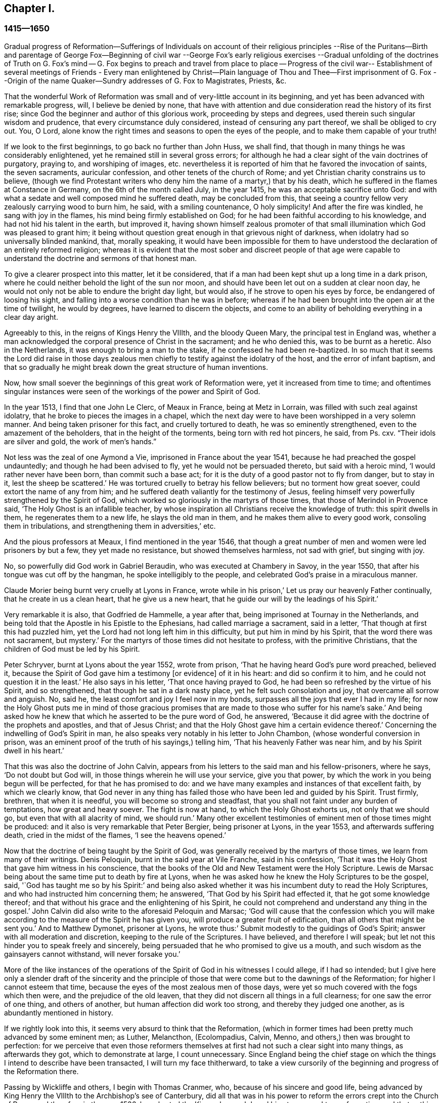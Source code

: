 == Chapter I.

=== 1415--1650

Gradual progress of Reformation--Sufferings of Individuals on account of their religious
principles --Rise of the Puritans--Birth and parentage of George Fox--Beginning of civil
war --George Fox`'s early religious exercises --Gradual unfolding of the doctrines of
Truth on G. Fox`'s mind -- G. Fox begins to preach and travel from place to place --
Progress of the civil war-- Establishment of several meetings of Friends - Every man
enlightened by Christ--Plain language of Thou and Thee--First imprisonment of G. Fox
--Origin of the name Quaker--Sundry addresses of G. Fox to Magistrates,
Priests, &c.

That the wonderful Work of Reformation was small and of very-little account in its beginning,
and yet has been advanced with remarkable progress, will, I believe be denied by none,
that have with attention and due consideration read the history of its first rise;
since God the beginner and author of this glorious work, proceeding by steps and degrees,
used therein such singular wisdom and prudence, that every circumstance duly considered,
instead of censuring any part thereof, we shall be obliged to cry out.
You, O Lord, alone know the right times and seasons to open the eyes of the people,
and to make them capable of your truth!

If we look to the first beginnings, to go back no further than John Huss, we shall find,
that though in many things he was considerably enlightened,
yet he remained still in several gross errors;
for although he had a clear sight of the vain doctrines of purgatory, praying to,
and worshiping of images,
etc. nevertheless it is reported of him that he favored the invocation of saints,
the seven sacraments, auricular confession, and other tenets of the church of Rome;
and yet Christian charity constrains us to believe,
(though we find Protestant writers who deny him the name of a martyr,) that by his death,
which he suffered in the flames at Constance in Germany,
on the 6th of the month called July, in the year 1415,
he was an acceptable sacrifice unto God:
and with what a sedate and well composed mind he suffered death,
may be concluded from this,
that seeing a country fellow very zealously carrying wood to burn him, he said,
with a smiling countenance, O holy simplicity!
And after the fire was kindled, he sang with joy in the flames,
his mind being firmly established on God;
for he had been faithful according to his knowledge,
and had not hid his talent in the earth, but improved it,
having shown himself zealous promoter of that small
illumination which God was pleased to grant him;
it being without question great enough in that grievous night of darkness,
when idolatry had so universally blinded mankind, that, morally speaking,
it would have been impossible for them to have understood
the declaration of an entirely reformed religion;
whereas it is evident that the most sober and discreet people of that age were
capable to understand the doctrine and sermons of that honest man.

To give a clearer prospect into this matter, let it be considered,
that if a man had been kept shut up a long time in a dark prison,
where he could neither behold the light of the sun nor moon,
and should have been let out on a sudden at clear noon day,
he would not only not be able to endure the bright day light, but would also,
if he strove to open his eyes by force, be endangered of loosing his sight,
and falling into a worse condition than he was in before;
whereas if he had been brought into the open air at the time of twilight,
he would by degrees, have learned to discern the objects,
and come to an ability of beholding everything in a clear day aright.

Agreeably to this, in the reigns of Kings Henry the VIIIth, and the bloody Queen Mary,
the principal test in England was,
whether a man acknowledged the corporal presence of Christ in the sacrament;
and he who denied this, was to be burnt as a heretic.
Also in the Netherlands, it was enough to bring a man to the stake,
if he confessed he had been re-baptized.
In so much that it seems the Lord did raise in those days zealous
men chiefly to testify against the idolatry of the host,
and the error of infant baptism,
and that so gradually he might break down the great structure of human inventions.

Now, how small soever the beginnings of this great work of Reformation were,
yet it increased from time to time;
and oftentimes singular instances were seen of the
workings of the power and Spirit of God.

In the year 1513, I find that one John Le Clerc, of Meaux in France,
being at Metz in Lorrain, was filled with such zeal against idolatry,
that he broke to pieces the images in a chapel,
which the next day were to have been worshipped in a very solemn manner.
And being taken prisoner for this fact, and cruelly tortured to death,
he was so eminently strengthened, even to the amazement of the beholders,
that in the height of the torments, being torn with red hot pincers, he said,
from Ps. cxv.
"`Their idols are silver and gold, the work of men`'s hands.`"

Not less was the zeal of one Aymond a Vie, imprisoned in France about the year 1541,
because he had preached the gospel undauntedly; and though he had been advised to fly,
yet he would not be persuaded thereto, but said with a heroic mind,
'`I would rather never have been born, than commit such a base act;
for it is the duty of a good pastor not to fly from danger, but to stay in it,
lest the sheep be scattered.`'
He was tortured cruelly to betray his fellow believers; but no torment how great soever,
could extort the name of any from him;
and he suffered death valiantly for the testimony of Jesus,
feeling himself very powerfully strengthened by the Spirit of God,
which worked so gloriously in the martyrs of those times,
that those of Merindol in Provence said, '`The Holy Ghost is an infallible teacher,
by whose inspiration all Christians receive the knowledge of truth:
this spirit dwells in them, he regenerates them to a new life,
he slays the old man in them, and he makes them alive to every good work,
consoling them in tribulations, and strengthening them in adversities,`' etc.

And the pious professors at Meaux, I find mentioned in the year 1546,
that though a great number of men and women were led prisoners by but a few,
they yet made no resistance, but showed themselves harmless, not sad with grief,
but singing with joy.

No, so powerfully did God work in Gabriel Beraudin,
who was executed at Chambery in Savoy, in the year 1550,
that after his tongue was cut off by the hangman, he spoke intelligibly to the people,
and celebrated God`'s praise in a miraculous manner.

Claude Morier being burnt very cruelly at Lyons in France,
wrote while in his prison,`' Let us pray our heavenly Father continually,
that he create in us a clean heart, that he give us a new heart,
that he guide our will by the leadings of his Spirit.`'

Very remarkable it is also, that Godfried de Hammelle, a year after that,
being imprisoned at Tournay in the Netherlands,
and being told that the Apostle in his Epistle to the Ephesians,
had called marriage a sacrament, said in a letter,
'`That though at first this had puzzled him,
yet the Lord had not long left him in this difficulty, but put him in mind by his Spirit,
that the word there was not sacrament, but mystery.`'
For the martyrs of those times did not hesitate to profess,
with the primitive Christians, that the children of God must be led by his Spirit.

Peter Schryver, burnt at Lyons about the year 1552, wrote from prison,
'`That he having heard God`'s pure word preached, believed it,
because the Spirit of God gave him a testimony +++[+++or evidence]
of it in his heart: and did so confirm it to him,
and he could not question it in the least.`'
He also says in his letter, '`That once having prayed to God,
he had been so refreshed by the virtue of his Spirit, and so strengthened,
that though he sat in a dark nasty place, yet he felt such consolation and joy,
that overcame all sorrow and anguish.
No, said he, the least comfort and joy I feel now in my bonds,
surpasses all the joys that ever I had in my life;
for now the Holy Ghost puts me in mind of those gracious promises
that are made to those who suffer for his name`'s sake.`'
And being asked how he knew that which he asserted to be the pure word of God,
he answered, '`Because it did agree with the doctrine of the prophets and apostles,
and that of Jesus Christ; and that the Holy Ghost gave him a certain evidence thereof.`'
Concerning the indwelling of God`'s Spirit in man,
he also speaks very notably in his letter to John Chambon,
(whose wonderful conversion in prison,
was an eminent proof of the truth of his sayings,) telling him,
'`That his heavenly Father was near him, and by his Spirit dwell in his heart.`'

That this was also the doctrine of John Calvin,
appears from his letters to the said man and his fellow-prisoners, where he says,
'`Do not doubt but God will, in those things wherein he will use your service,
give you that power, by which the work in you being begun will be perfected,
for that he has promised to do:
and we have many examples and instances of that excellent faith,
by which we clearly know,
that God never in any thing has failed those who have been led and guided by his Spirit.
Trust firmly, brethren, that when it is needful, you will become so strong and steadfast,
that you shall not faint under any burden of temptations, how great and heavy soever.
The fight is now at hand, to which the Holy Ghost exhorts us, not only that we should go,
but even that with all alacrity of mind, we should run.`'
Many other excellent testimonies of eminent men of those times might be produced:
and it also is very remarkable that Peter Bergier, being prisoner at Lyons,
in the year 1553, and afterwards suffering death, cried in the midst of the flames,
'`I see the heavens opened.`'

Now that the doctrine of being taught by the Spirit of God,
was generally received by the martyrs of those times,
we learn from many of their writings.
Denis Peloquin, burnt in the said year at Vile Franche, said in his confession,
'`That it was the Holy Ghost that gave him witness in his conscience,
that the books of the Old and New Testament were the Holy Scripture.
Lewis de Marsac being about the same time put to death by fire at Lyons,
when he was asked how he knew the Holy Scriptures to be the gospel, said,
'`God has taught me so by his Spirit:`' and being also asked
whether it was his incumbent duty to read the Holy Scriptures,
and who had instructed him concerning them; he answered,
'`That God by his Spirit had effected it, that he got some knowledge thereof;
and that without his grace and the enlightening of his Spirit,
he could not comprehend and understand any thing in the gospel.`'
John Calvin did also write to the aforesaid Peloquin and Marsac;
'`God will cause that the confession which you will make
according to the measure of the Spirit he has given you,
will produce a greater fruit of edification, than all others that might be sent you.`'
And to Matthew Dymonet, prisoner at Lyons,
he wrote thus:`' Submit modestly to the guidings of God`'s Spirit;
answer with all moderation and discretion, keeping to the rule of the Scriptures.
I have believed, and therefore I will speak;
but let not this hinder you to speak freely and sincerely,
being persuaded that he who promised to give us a mouth,
and such wisdom as the gainsayers cannot withstand, will never forsake you.`'

More of the like instances of the operations of the
Spirit of God in his witnesses I could allege,
if I had so intended;
but I give here only a slender draft of the sincerity and the principle
of those that were come but to the dawnings of the Reformation;
for higher I cannot esteem that time,
because the eyes of the most zealous men of those days,
were yet so much covered with the fogs which then were,
and the prejudice of the old leaven,
that they did not discern all things in a full clearness;
for one saw the error of one thing, and others of another,
but human affection did work too strong, and thereby they judged one another,
as is abundantly mentioned in history.

If we rightly look into this, it seems very absurd to think that the Reformation,
(which in former times had been pretty much advanced by some eminent men; as Luther,
Melancthon, (Ecolompadius, Calvin, Menno, and others,) then was brought to perfection:
for we perceive that even those reformers themselves
at first had not such a clear sight into many things,
as afterwards they got, which to demonstrate at large, I count unnecessary.
Since England being the chief stage on which the
things I intend to describe have been transacted,
I will turn my face thitherward,
to take a view cursorily of the beginning and progress of the Reformation there.

Passing by Wickliffe and others, I begin with Thomas Cranmer, who,
because of his sincere and good life,
being advanced by King Henry the VIIIth to the Archbishop`'s see of Canterbury,
did all that was in his power to reform the errors crept into the Church of Rome;
and therefore in the year 1536, he exhorted the King, who much loved him,
to proceed to a reformation,
and that nothing in religion should be determined without clear proofs from Scripture;
and therefore he proposed that these points, '`Whether there was a purgatory,
Whether deceased saints ought to be invocated, and how images were to be regarded?`'
well needed to be inquired into;
since it began to appear that several things were errors,
for which some people not long before had suffered death.

Some time after, Thomas Cromwel a chief minister of the kingdom,
and a great friend of Cranmer, published some injunctions in the king`'s name,
wherein all churchmen were required, no more to recommend to people, images, relics,
or pilgrimages, but to teach them the Lord`'s Prayer, the Creed,
and the Ten Commandments in English.
This was a great step towards the translation of the Bible into English,
which being also furthered by Cranmer, the next year came out in print;
and by the king`'s warrant, the clergy were required to set up Bibles in their churches;
so that now all that could, might read the holy Scripture in their native tongue.
Cranmer not content with this, obtained in the year 1539,
a permission for all people to have the Bible in their houses; yet for all that,
he still was an asserter of the corporal presence of Christ in the host,
until in the year 1549, in the reign of King Edward VI. when the times were more free,
he was induced by Nicholas Ridley, a zealous reformer,
and afterwards a martyr under Queen Mary, to inquire better into the thing,
and to discover the absurdity of it;
from which he did not only oppose and suppress that superstition, but also many others;
and it is likely, that if opportunity had been given him, he would have reformed more.
Nevertheless it cannot but be wondered at,
that he who seems to have been a man of a meek temper,
could give his vote to the burning of those whom he looked upon to be heretics;
as John Nicholson alias Lambert, in the reign of Henry VIII.
for denying the corporal presence of Christ in the sacrament;
and Joan Bocher and George Parr,
under Edward VI. the first for denying that Christ had taken flesh from the Virgin Mary,
and the latter for not believing the deity of Christ: from which we may see,
what a strong zeal for religion is able to effect: but without question,
he was come to be of another mind, when in the year 1556,
under the bloody reign of Queen Mary, this was not only laid in his dish,
but he was also forced to undergo the same lot of being burnt alive.

Now, though after his death,
the bishops under Queen Elizabeth were content with the reformation made by Cranmer,
yet it pleased God in the year 1568,
to raise other persons that testified publicly against many of the remaining superstitions;
and although Coleman, Burton, Hallingham and Benson were imprisoned by the Queen`'s order,
yet they got many followers, and also the name of Puritans.
And notwithstanding the Archbishop, to prevent this, drew up some articles of faith,
to be signed by all clergymen, yet he met with great opposition in the undertaking:
for one Robert Brown, a young student of Cambridge,
(from whom the name of Brownists was afterwards borrowed,) and Richard Harrison,
a schoolmaster, published in the year 1583, some books,
wherein they showed how much the Church of England was still infected with Romish errors;
which was of such effect, that the eyes of many people came thereby to be opened,
who so valiantly maintained that doctrine which they believed to be the truth,
that some of the most zealous among them, namely, Henry Barrow, John Greenwood,
and John Penry, about the year 1593, were put to death because of their testimony, more,
(as may very well be believed,) by the instigation of the clergy,
than by the desire of the Queen: for some time after it happened,
that she asked Dr. Reynolds his opinion of those men, especially Barrow and Greenwood:
To which he answered,
'`That it would not avail any thing to show his judgment concerning them,
seeing they were put to death.`'
But the Queen yet pressing him further, he said,
'`That he was persuaded if they had lived,
they would have been two as worthy instruments for the Church of God,
as had been raised up in that age.`'
At which the Queen sighed, and said no more.
But afterwards riding by the place where they were executed,
and calling to mind their death, she demanded of the Earl of Cumberland,
who was present when they suffered, what end they made; he answered, '`A very godly end,
and they prayed for your Majesty and the State.`'
Moreover one Philips, a famous preacher, having seen Barrow`'s preparation for death,
said, '`Barrow, Barrow, my soul be with yours.`'

After the death of Queen Elizabeth, when James I. had ascended the throne,
the followers of those men suffered much for their separation from the Church of England:
but very remarkable it is, that even those of that persuasion,
of which many in the reign of King Charles I. went to New England,
to avoid the persecution of the bishops,
afterwards themselves turned cruel persecutors of pious people, by inhuman whippings,
etc. and lastly by putting some to death by the hands of a hangman: a clear proof indeed,
that those in whom such a ground of bitterness was left still,
though it had not always brought forth the like abominable fruits,
were not come yet to a perfect reformation;
for though the stem of human traditions and institutions sometimes had been shaken strongly,
yet much of the root was left.
Therefore it pleased God, who is used to enlighten men gradually,
to make yet a clearer discovery of his truth,
which in some places already darted forth its beams to mankind,
in a time when many godly people were zealously seeking
after a further manifestation of the will of God,
from a sense that,
notwithstanding all their outward observations of religious performances,
there still stood a partition wall whereby the soul was hindered
from living in perfect peace with its Creator.

For in that time there were in England many separate societies,
and among the rest also, such as were called Seekers,
who at first seemed to promise great matters;
but the sequel showed that their foundation was not the Rock of Ages,
and so many of them soon lost their first integrity.
Now those people who began to take heed to a divine conviction in the conscience,
and accordingly preached to others the doctrine of an inward light,
wherewith Christ had enlightened men,
in the latter end of the time of King Charles I. began to increase in number,
and they became a separate society among men, and in process of time the name of Quakers,
was in scorn imposed on them; and in most countries in Europe,
they have been accused of many exorbitant absurdities, both in life and doctrine.
I have designed to describe impartially, and according to truth,
the first beginnings and rise, and also the progress of that people,
and to stretch out the relation of their increase and transactions,
so far as my time of life and leisure will permit.

I enter upon a work, which consisting of many very singular instances,
in its beginning appears hard and difficult, and in the process often sad and dreadful.
For among manifold adversities, we shall not only meet with bitter revilings,
scornful mockings, rude abuses, and bloody blows from the fool-hardy rabble;
but also severe persecutions, hard imprisonments, grievous banishments,
unmerciful spoil of goods, cruel whippings, cutting off of ears, smotherings in prisons,
and also putting to death by the hands of the hangman, by order of the magistrates;
afterwards some quiet and rest; then again severe persecution,
until the furious promoters of it, at last wearied,
desisted from their mischievous labor for a time, more by being at their wits end,
than out of mercy.
And among all these vicissitudes,
notable instances have been seen of unfeigned godliness, sincere love,
much true-heartedness, extraordinary meekness, singular patience, ardent zeal,
undaunted courage, and unshaken steadfastness, even among the female sex,
which though the weakest, yet in the hardest attacks, showed a more than manly spirit;
insomuch,
that seldom any age has afforded matter where more
powerful examples to virtue have been seen.

The first I find that was thus immediately reached in his mind,
was a young man called George Fox, born at Drayton in Leicestershire,
in the month called July, in the year 1624,
from parents that were members of the public church, or church of England,
as appears to me from a paper, in his life-time drawn up by his order, at my request,
and sent me.
His father was Christopher Fox, a weaver by trade, an honest man,
and of such a virtuous life, that his neighbors were used to call him Righteous Christer.
His mother was Mary Lago, an upright woman, and of the stock of the martyrs.
This George Fox was even in his minority endued with a gravity and staidness of mind,
that is seldom seen in children;
so that he seeing how old people carried themselves lightly and wantonly,
had such an aversion to it, that he would say within himself,
'`If ever I come to be a man, surely I will not be so careless.`'
His parents in the meanwhile endeavored to train him up,
as they did their other children, in the common way of worship,
his mother especially contributing thereto, as being eminent for piety:
but even from a child he was seen to be of another frame of mind than his brethren;
for he was more religious, retired, still, and solid,
and was also observing beyond his age, as appeared from the answers he gave,
and the questions he asked, concerning religious matters,
to the astonishment of those that heard him.
His mother seeing this extraordinary temper and godliness,
which so early did shine through him, so that he would not meddle with childish plays,
did not think fit to trouble him about the way of worship,
but carried herself indulgent towards him.
Meanwhile he learned to read pretty well,
and to write so much as would serve him afterwards to signify his meaning to others.
When he was come to eleven years of age, he endeavored to live a pure and righteous life,
and to be faithful in all things, both inwardly to God, and outwardly to man;
since the Lord by his good spirit had showed him, that he was to keep his word always,
and that he ought not to commit excess in eating or drinking.
Thus growing up in virtue,
some of his relations were for having him trained up in the schools,
to make a priest of him; but others persuaded to the contrary,
and so he was put to a shoemaker, that dealt also in wool, and in cattle.
In his master`'s employment he took most delight in sheep,
and was very skillful in what belonged thereto,
for it was an employment that very well suited his mind; and his thus being a shepherd,
was, as an eminent author says, '`A just emblem of his after ministry and service.`'
He acquitted himself so diligently in his business, and minded it so well,
that his master was successful in his trade while George was with him.
He often used in his dealings the word Verily, and then he kept so strict to it,
that people that knew him, would say, '`If George says Verily, there is no altering him.`'

Now, though my design is not to give a description of state affairs,
yet I find it necessary to mention something of the chief temporal occurrences in England,
in as much as they may have relation to the affairs of the church,
lest my history might seem an incomplete work.
Transiently therefore I will say, that in England about this time,
appeared the beginnings of a civil war, in which religion had some share;
for the bishops began to introduce several innovations,
and caused not only rails to be made about the communion table,
which now was called the high altar; but those that approached it, bowed thrice,
and a bow was made at the pronouncing of the name of Jesus.
Thus ceremonies increased from time to time;
and those preachers that were really religious, and spoke most to edification,
were slighted and set by; the bishops, in their visitations,
minding chiefly to promote such rites as favored popery:
and this was not only done in England,
but in Scotland also endeavors were made to bring in episcopacy.
This caused a ferment among the people, which when it came to an insurrection,
they generally believed that it was for religion`'s sake,
which made some cry in the open streets, where there was any confluence of people,
'`To your tents, O Israel.`'
And because the Parliament was of opinion that King
Charles I. encroached upon their privileges,
which they would not permit, this so exasperated that prince,
that he brought together an army, and set up his standard,
first on the castle of Nottingham, where it was blown down the same evening,
on the 25th of the month called August, in the year 1642.
But before that time the king had taken possession of some fortified places,
and the Parliament on the other hand, had also got some in their power.
Some time after, a battle was fought between the Royalists and the Parliament,
near Edge Hill, in Warwickshire, where neither party prevailed much.

About this time George Fox, who more and more endeavored to lead a godly life,
being come to the nineteenth year of his age, it happened at a fair,
that a cousin of his and another coming to him,
asked whether he would drink a jug of beer with them; he being thirsty, said yes,
and went with them to an inn; but after each had drank a glass,
they began to drink healths, and said, that he that would not drink should pay for all.
This grieved George much, seeing that people who professed to be religious,
behaved themselves thus, and therefore he rose up to be gone,
and putting his hand into his pocket, he took a groat, and laid it down upon`',the table,
saying, '`If it be so I`'ll leave you;`' and so he went away;
and when his business was done, he returned home; but did not go to bed that night,
but prayed and cried earnestly to the Lord;
and it seemed to him that his supplications were answered after
this manner,`' You see how young people go together into vanity,
and old people into the earth; therefore you must forsake all,
both young and old and be as a stranger to them.`'
This, which he took to be a divine admonition,
made such a powerful impression on his mind,
that he resolved to break off all familiar fellowship
and conversation with young and old,
and even to leave his relations, and live a separate and retired life.
On the 9th of September, in the year 1643, he departed to Lutterworth,
where he stayed some time, and from there went to Northampton,
where he also made some stay, and then passed to Newport-Pagnel, in Buckinghamshire;
and after having stayed a while there, he went to Barnet,
where he came in the month called June, in the year 1644.

While he thus led a solitary life, he fasted often,
and read the holy Scriptures diligently, so that some professors took notice of him,
and sought to be acquainted with him.
But he soon perceiving they did not possess what they professed, grew afraid of them,
and shunned their company.
In this time he fell into a strong temptation, almost to despair,
and was in mighty trouble, sometimes keeping himself retired in his chamber,
and often walking solitary to wait upon the Lord.
In this state he saw how Christ had been tempted;
but when he looked to his own condition, he wondered, and said, '`Was I ever so before?
He began to think also that he had done amiss against his relations,
because he had forsaken them; and he called to mind all his former time,
to consider whether he had wronged any.
Thus temptations grew more and more;
and when Satan could not effect his design upon him that way,
he laid snares for him to draw him to commit some sin, thereby to bring him to despair.
He was then about twenty years of age, and continued a long while in this condition,
and would eagerly have put it from him;
which made him go to many a priest to look for comfort, but he did not find it from them.
In this miserable state he went to London,
in hopes of finding some relief among the great professors of that city;
but being come there, he saw them much darkened in their understandings.
He had an uncle there, one Pickering, a baptist,
and those of that persuasion were tender then;
yet he could not resolve to impart his mind to them, or join with them,
because he saw all, young and old, where they were.
And though some of the best would have had him stayed there, yet he was fearful,
and so returned homewards;
for having understood that his parents and relations were troubled at his absence,
he would rather go to them again lest he should grieve them.
Now when he was come into Leicestershire, his relations would have had him married;
but he prudently told them he was but a lad, and must get wisdom.
Others would have had him in the auxiliary band among the forces of the Parliament,
which being entered now into an intestine war with the king, had,
with their forces this year, beaten not only the king`'s army under Prince Rupert,
but also had conquered the city of York.
But to persuade George to list himself a soldier, was so against his mind,
that he refused it, and went to Coventry,
where he took a chamber for a while at a professor`'s house, where he stayed some time,
there being many people in that town who endeavored to live religiously.
After some time he went into his own country again, and was there about a year,
in great sorrows and troubles, walking many nights by himself.

Nathaniel Stevens, the priest of Drayton,
(the town of George`'s birth,) would often come to him, and George to the priest;
and when Stevens visited him, he would sometimes bring another priest along-with him,
and then George would ask them questions, and reason with them.
Once Stevens asked him why Christ cried out upon the cross.
"`My God, my God, why have you forsaken me:`'--and why he said, If it be possible,
let this cup pass from me; yet not my will but yours be done.`'
To this George answered thus: '`At that time the sins of all mankind were upon Christ,
and their iniquities and transgressions with which he was wounded, which he was to bear,
and to be an offering for them, as he was man; but died not, as he was God: and so,
in that he died for all men, and tasted death for every man,
he was an offering for the sins of the whole world.`'
When George Fox spoke this, he was in some measure sensible of Christ`'s sufferings,
and what he went through.
And his saying did so please the priest, that he said it was a very good full answer,
and such a one as he had not heard.
He would also applaud and speak highly of George Fox to others,
and what George said in discourse to him,
that he would preach of on the First-days of the week:
for which George did not like him.

After some time he went to an ancient priest at Mansetter, in Warwickshire,
and reasoned with him about the ground of despair and temptations;
but he being altogether ignorant of George`'s condition, bid him take tobacco,
and sing psalms.
But George signified that he was no lover of tobacco, and as for psalms,
he was not in a state to sing.
Then the priest bid him come again, and that then he would tell him many things.
But when George came, the priest was angry and pettish,
for George`'s former words had displeased him; and he was so indiscreet,
that what George had told him of his sorrows and griefs, he told again to his servants,
so that it got among the milk-lasses;
and grieved him to have opened his mind to such a one;
and he said they were all miserable comforters.
Then he heard of a priest living about Tamworth, who was accounted an experienced man,
and therefore he went to him, but found him like an empty hollow cask.

Hearing afterwards of one Dr. Cradock of Coventry, he went to him also,
and asked him from where temptations and despair did arise,
and how troubles came to be wrought in man.
The priest, instead of answering, asked him who was Christ`'s father and mother.
George told him Mary was his mother; and he was supposed to be the son of Joseph;
but he was the Son of God.
Now as they were walking together in Dr. Cradock`'s garden, it happened that George,
in turning, set his foot on the side of a bed, which so disturbed that teacher,
as if his house had been on fire, and thus all their discourse was lost;
and George went away in sorrow, worse than he was when he came,
seeing he found none that could reach his condition, after this he went to one Macham,
a priest of high account; and he, no more skillful than the others,
was for giving George some medicine, and for bleeding him;
but they could not get one drop of blood from him, either in the arms or the head;
his body being, as it were, dried up with sorrows, grief, and trouble,
which were so great upon him, that he could have wished never to have been born,
to behold the vanity and wickedness of men; or that he had been born blind,
and so he might never have seen it; and deaf,
that he had never heard vain and wicked words, or the Lord`'s name blasphemed.
And when the time called Christmas came,
while others were feasting and sporting themselves, he went from house to house,
looking for poor widows, and giving them some money.
And when he was invited to marriages, (as sometimes he was,) he would go to none at all;
but the next day, or soon after, he went and visited those that were newly married;
and if they were poor, he gave them some money;
for he had wherewith both to keep himself from being chargeable to others,
and to administer something to the needful.

While the mind of George Fox was thus in trouble,
the state of England was also in a great stir;
for the Parliament was for turning out of bishops,
and introducing the Presbyterian Directory; which, however,
as yet could not be well affected, although William Laud, Archbishop of Canterbury,
had been made to stoop to the block;
and the power of the king by this time was much weakened;
for his army was this summer near Naseby, not far from Leicester,
overcome by an army of untrained bands, and about six thousand men,
among whom many great officers were taken prisoners, and his cabinet,
with abundance of letters of great importance, was seized; insomuch,
that though they had some skirmishes, yet no decisive battle was fought afterwards.

But since a circumstantial description of these state affairs is not within my design,
I will return again to George Fox, who in the beginning of the year 1646,
as he was going to Coventry, and entering towards the gate,
a consideration arose in him how it was said that all Christians
are believers both Protestants and Catholics:
and it was opened to him, that if all were believers, then they were all born of God,
and passed from death to life; and that none were true believers but such:
and though others said they were believers, yet they were not.
At another time as he was walking in a field on a First-day morning,
it was discovered unto his understanding,
that to be bred at Oxford or Cambridge was not enough
to make a man to be a minister of Christ.
At this he wondered, because it was the common belief of people; but for all that,
he took this to be a divine revelation, and he admired the goodness of the Lord,
believing now the ordinary ministers not to be such as they pretended to be.
This made him unwilling to go any more to church, as it was called,
to hear the priest Stevens, believing that he could not profit thereby:
and therefore instead of going there, he would get into the orchard, or the fields,
by himself, with his Bible, which he esteemed above all books,
seeking thus to be edified in solitariness.
At this his relations were much troubled; but he told them,
did not John the Apostle say to the believers, "`that they needed no man to teach them,
but as the anointing teaches them;`" and though they knew this to be Scripture,
and that it was true, yet it grieved them,
because he would not go to hear the priest with them,
but separated himself from their way of worship:
for he saw now that a true believer was another thing than they looked upon it to be;
and that being bred at the universities did not qualify a man to be a minister of Christ.
Thus he lived by himself, not joining with any, no, not of the dissenting people,
but became a stranger to all, relying wholly upon the Lord Jesus Christ.

Some time after, it was opened in him, that God, who made the world,
did not dwell in temples made with hands.
And though this seemed at first strange to him,
because both priests and people used to call their churches dreadful places, holy ground,
and temples of God; yet it was immediately showed him,
that the Lord did not dwell in these temples which man had erected,
but in peoples hearts, and that his people were the temple he dwelt in.
This was discovered to him when he was walking in
the fields to the house of one of his relations.
And when he came there, it was told him,
that Nathaniel Stevens the priest had been there, and told them he was afraid of Fox,
for going after new lights.
This made him smile, because now he saw the true state of the priests.
But he said nothing of this to his relations, who,
though they saw that something more was required than the vulgar way of worship,
yet they continued therein,
being grieved because he would hot also go to hear the priests.
Only he told them there was an anointing in man, to teach him;
and that the Lord would teach his people himself.
He had great openings now concerning the things written in the Revelations;
and when he spoke of them, the priests and professors would say,
that was '`a sealed up book.`'
But to this he said, Christ could open the seals,
and that the things contained in that book, very nearly concerned us;
since the Epistles of the Apostles were written to the saints of those times,
but the Revelations point at things to come.`'

In England, in those days, were people of very odd notions,
and among the rest such as held,`' that women have no souls.`'
He lighting on some of these, could not forbear reproving them, since the Scripture,
as he told them plainly, held forth the contrary; for the blessed Virgin Mary said,
"`My soul does magnify the Lord; and my spirit has rejoiced in God my Savior.`"
He also came among a people that relied much on dreams; but he told them,
'`Except they could distinguish between dream and dream,
their observations would be nothing but confusion,
since there were three sorts of dreams;
for multiplicity of business sometimes caused dreams;
and there were whisperings of Satan in the night seasons;
and there were also speakings of God to man in dreams.`'
But because these people were more in need of a clear discerning, than of good will,
they at length came out of those imaginations,
and at last became fellow-believers with him; who,
though he had great openings in his understanding,
yet great trouble and temptations many times came upon him; so that when it was day,
he wished for night, and when it was night, he wished for day.
Nevertheless among all those troubles, his understanding was so opened,
that he could say with David, "`Day unto day utters speech,
and night unto night shows knowledge;`" for even in these troubles
he had great openings of many places in scripture.

As to state affairs, things continued in a distracted condition; for the King,
who after his army had been beaten, was gone to the Scots,
was by them delivered up to the English; to whom now he could no more prescribe laws,
but was willing to receive them.
And the Churchmen were also at variance; for the Independents,
(several of which sat also in Parliament) began to say, that between Episcopacy,
(against which they had fought conjunctly,) and Presbytery,
the difference was only in the name, and some few outward circumstances;
since people of a tender conscience might apprehend no less oppression from the Presbyterians,
than from the Episcopalians: and that this fear was not vain or idle,
time afterwards has shown abundantly.

But let us return to George Fox, who in the beginning of the year 1647,
feeling some drawings to go into Derbyshire, went there,
and meeting there with some friendly people, had many discourses with them.
Then passing further into the Peak-Country, he met with more such people,
and also some that were swayed by empty and high notions.
And traveling into Nottinghamshire, there he met with a tender people,
and among these one Elizabeth Hooton, of which woman more will be said in the sequel:
with these he had some meetings and discourses.
But his troubles and temptations still continued; and he fasted much,
and walked often abroad in solitary places, taking his Bible with him;
and then sat in hollow trees, and lonesome places till night came on;
and frequently in the night he walked mournfully about,
being surrounded with many sorrows in the times of
these first workings of the Lord in him.

During all this time, he never joined in profession of religion with any,
but gave up himself to the disposing of the Lord;
having forsaken not only all evil company, but also taken leave of father and mother,
and all other relations; and so he travelled up and down as a stranger on the earth,
which way he felt his heart inclined: and when he came into a town,
he took a chamber to himself there, and tarried sometimes a month, sometimes more,
sometimes less, in a place; for he was afraid of staying long in any place, lest,
being a tender young man, he should be hurt by too familiar a conversation with men.

Now, though it might seem not very agreeable with the gravity of my work,
to mention what kind of clothes he wore in these first years of his peregrination;
yet I do not count it absurd to say here,
that it is indeed true what a certain author named Gerard Croes, relates of him,
that he was clothed with leather; but not, as the said author adds, because he could not,
nor would not, forget his former leather work;
but it was partly for the simplicity of that dress,
and also because such a clothing was strong, and needed but little mending or repairing;
which was commodious for him who had no steady dwelling place,
and everywhere in his traveling about sought to live in a lonely state:
for keeping himself thus as a stranger, he sought heavenly wisdom,
and endeavored to get knowledge of the Lord, and to be weaned from outward things,
to rely wholly on the Lord alone.
Although his troubles were great, yet they were not so continual,
but that he had some intermissions, and was sometimes brought into such a heavenly joy,
that admiring the love of God to his soul, he would say with the Psalmist, "`You, Lord,
make a fruitful field a barren wilderness, and a barren wilderness a fruitful field.`"
Now he regarded the priests but little,
because he clearly saw that to be trained up in the universities,
and to be instructed in languages, liberal arts, and the like sciences,
was not sufficient to make any one a minister of the gospel;
but he looked more after the dissenting people; yet as he had forsaken the priests,
so he left the separate preachers also,
because he saw there was none among them all that could speak to his condition.
And when all his hopes in them, and in all men were gone, then he heard,
according to what he relates himself, a voice which said, '`There is one,
even Christ Jesus, that can speak to your condition.`'
Having heard this, his heart leapt for joy,
and it was showed him why there was none upon the earth that could speak to his condition;
namely, that he might give the Lord alone all the glory,
and that Jesus Christ might have the preeminence.

He then experimentally knowing that Christ enlightens man, and gives him grace, faith,
and power, his desires after the Lord,
and his zeal in the pure knowledge of God grew stronger;
so that he wished to increase therein without the help of any man, book, or writing.
Yet he was a diligent reader of the holy Scriptures,
that speak at large of God and Christ, though he knew him not but by revelation, as he,
who had the key, did open.
Thus he entered into no fellowship with any society of people,
because he saw nothing but corruptions everywhere;
which made him endeavor to keep fellowship only with Christ:
since in the greatest temptations, when he almost despaired, it was showed him,
that Christ had been tempted by the same devil; but that he had overcome him,
and bruised his head, and that therefore through the power, light, grace,
and Spirit of God, he himself might also overcome.
Thus the Lord assisted him in the deepest miseries and sorrows,
and he found his grace to be sufficient: insomuch,
that though he had yet some desires after the help of men,
his thirst was chiefly after the Lord, the Creator of all, and his Son Jesus Christ;
because nothing could give him any comfort but the Lord by his power;
and he clearly saw that all the world, though he had possessed a king`'s state,
would not have profited him.

In this condition his understanding came more and more to be opened,
so that he saw how death in Adam had passed upon all men; but that by Christ,
who tasted death for all men, a deliverance from it, and an entrance into God`'s kingdom,
might be obtained.
Nevertheless his temptations continued,
so that he began to question whether he might have sinned against the Holy Ghost.
This brought great perplexity and trouble over him for many days;
yet he still gave up himself to the Lord: and one day,
when he had been walking solitarily abroad, and was come home,
he became exceeding sensible of the love of God to him,
so that he could not but admire it.
Here it was showed him, that all was to be done in and by Christ;
that he conquers and destroys the tempter, the devil, and all his works;
and that all these troubles and temptations were good for him,
for the trial of his faith.
The effect of this was, that though at times his mind was much exercised,
yet he was stayed by a secret belief; and his soul, by a firm hope,
which was to him as an anchor, was kept unhurt in the dissolute world,
swimming above the raging waves of temptations.
After this, (as he relates himself,) there did a pure fire appear in him;
and he saw that the appearance of Christ in the heart was as a refiner`'s fire,
and as the fuller`'s soap; and that a spiritual discerning was given to him,
by which he saw what it was that veiled his mind, and what it was that did open it:
and that which could not abide in patience, he found to be of the flesh,
that could not give up to the will of God, nor yield up itself to die by the cross,
which is the power of God.
On the other hand,
he perceived it was the groans of the Spirit which did open his understanding,
and that in that Spirit there must be a waiting upon God to obtain redemption.

About this time he heard of a woman in Lancashire that had fasted twenty-two days,
and he went to see her: but coming there he saw that she was under a temptation:
and after he had spoken to her what he felt on his mind, he left her,
and went to Duckenfield and Manchester,
where he stayed awhile among the professors he found there,
and declared to them that doctrine which now he firmly believed to be truth;
and some were convinced, so as to receive the inward divine teaching of the Lord,
and take that for their rule.
This, by what I can find, was the first beginning of George Fox`'s preaching;
which as I have been credibly informed, in those early years,
chiefly consisted of some few, but powerful and piercing words,
to those whose hearts were already in some measure
prepared to be capable of receiving this doctrine.
And it seems to me that these people, and also Elizabeth Hooton,
(already mentioned,) have been the first who by such
a mean or weak preaching came to be his fellow believers:
though there were also some others who, by the like immediate way, as George Fox himself,
were convinced in their minds,
and came to see that they ought diligently to take
heed to the teachings of the grace of God,
that had appeared to them.
And thus it happened that these unexpectedly and unaware came to meet with fellow-believers,
which they were not acquainted with before,
as will be more circumstantially related hereafter.

But to return again to George Fox; it set the professors of those times in a rage,
that some of their adherents hearkened to his preaching;
for they could not endure to hear perfection spoken of, and a holy and sinless life,
as a state that could be obtained here.
Not long after he travelled to Broughton in Leicestershire,
and there went into a meeting of the Baptists,
where some people of other nations also came.
This gave him occasion to preach the doctrine of truth among them, and that not in vain;
for since he had great openings in the scriptures,
and that a special power of the Lord`'s workings began to spring in those parts,
several were so reached in their minds, that they came to be convinced,
and were turning from darkness to light, partly by his preaching,
and partly by reasoning with some.
Yet he himself was still sometimes under great temptations,
without finding any to open his condition to, but the Lord alone,
unto whom he cried night and day for help.

Some time after he went back into Nottinghamshire,
and there it pleased the Lord to show him,
that the natures of those things which were hurtful without, were also within,
in the minds of wicked men; and that the natures of dogs, swine, vipers,
and those of Cain, Ishmael, Esau, Pharaoh, etc. were in the hearts of many people.
But since this did grieve him, he cried to the Lord, saying, '`Why should I be thus,
seeing I was never addicted to commit those evils?
And inwardly it was answered him,
'`That it was needful he should have a sense of all conditions;
how else should he speak to all conditions?`'
He also saw there was an ocean of darkness and death;
but withal an infinite ocean of light and love, which flowed over the ocean of darkness;
in all which he perceived the infinite love of God.
About that time it happened that walking in the town of Mansfield,
by the steeple-house side, it was inwardly told him,
'`That which people trample upon must be your food;`' and at the saying of this,
it was opened to him, that it was the life of Christ people did trample upon;
and that they fed one another with words,
without minding that thereby the blood of the Son of God was trampled under foot.
And though it seemed at first strange to him,
that he should feed on that which the high professors trample upon,
yet it was clearly opened to him how this could be.

Then many people came far and near to see him;
and though he spoke sometimes to open religious matters to them,
yet he was fearful of being drawn out by them.
Now the reason of people thus flocking to him might proceed partly from this:
there was one Brown,
who upon his deathbed spoke by way of prophecy many
notable things concerning George Fox,
and among the rest,`' that he should be made instrumental
by the Lord to the conversion of people.`'
And of others that then were something in show, he said,
'`That they should come to nothing; which was fulfilled in time,
though this man did not live to see it, for he was not raised from his sickness.
But after he was buried, George Fox fell into such a condition,
that he not only looked like a dead body,
but unto many that came to see him he seemed as if he had been really dead;
and many visited him for about fourteen days time,
who wondered to see him so much altered in countenance.

At length his sorrows and troubles began to wear off, and tears of joy dropped from him,
so that he could have wept night and day with tears of joy, in brokenness of heart.
And to give an account of his condition to those that are able to comprehend it,
I will use his own words: '`I saw,`' says he, '`into that which was without end,
and things which cannot be uttered;
and of the greatness and infiniteness of the love of God,
which cannot be expressed by words:
for I had been brought through the very ocean of darkness and death,
and through and over the power of Satan, by the eternal glorious power of Christ:
even through that darkness was I brought which covered all the world,
and which chained down all, and shut up all in the death.
And the same eternal power of God, which brought me through those things,
was that which afterwards shook the nation, priests, professors, and people.
Then could I say, I had been in spiritual Babylon, Sodom, Egypt, and the grave;
but by the Eternal power of God I was come out of it, and was brought over it,
and the power of it, into the power of Christ.
And I saw the harvest white, and the seed of God lying thick in the ground,
as ever did wheat, that was sown outwardly, and none to gather it;
and for this I mourned with tears.`'
Thus far George Fox`'s own words, of whom now a report went abroad,
that he was a young man that had a discerning spirit: whereupon many professors, priests,
and people came to him, and his ministry increased;
for he having received great openings, spoke to them of the things of God,
and was heard with attention by many, who going away, spread the fame thereof.
Then came the tempter, and set upon him again,
charging him that he had sinned against the Holy Ghost; but he could not tell in what;
and then Paul`'s condition came before him,
how after he had been taken up into the third heavens,
and seen things not lawful to be uttered, a messenger of Satan was sent to buffet him,
that he might not exalt himself.
Thus George Fox, by the assistance of the Lord, got also over that temptation.

Now the 47th year of that century drew to an end,
and state affairs in England grew more and more clouded and intricate;
for the King not thinking himself any longer safe at Hampton Court,
where he had been brought from the army; he withdrew to the Isle of Wight,
while the Parliament still insisted on the abrogation of Episcopacy,
and would be master of the military forces: which the King not being willing to yield to,
was now kept in closer custody, and no more regarded as a Sovereign,
to whom obedience was due from the Parliament.

Under these intestine troubles,
the minds of many people came to be fitted to receive a nearer way and doctrine of godliness,
and it was in the year 1648, that several persons, seeking the Lord,
were become fellow-believers, and entered into society with George Fox;
insomuch that they began to have great meetings in Nottinghamshire,
which were visited by many.
About that time there was a meeting of priests and professors at a justice`'s house,
and George Fox went among them and heard them discourse
concerning what the Apostle Paul said.
He had not known sin, but by the law, which said, you shall not lust.
And since they held that to be spoken of the outward law, George Fox told them,
Paul spoke that after he was convinced; for he had the outward law before,
and was bred up in it, when he was in the lust of persecution:
but it was the law of God in his mind, which he served,
and which the law in his members warred against.
This saying found so much entrance, that those of the priests and professors,
that were most moderate, yielded, and consented that it was not the outward law,
but the inward, that showed the inward lust, which the Apostle spoke of.
After this, he went again to Mansfield,
where was a great meeting of professors and other people; and being among them,
and moved to pray, such an extraordinary power appeared,
and seized on the hearts of some in so eminent a manner,
that even the house seemed to be shaken: and after prayer,
some of the auditory began to say, '`That this resembled that in the days of the Apostles,
when on the day of Pentecost, the house where they were met was shaken.`'

Not long after this, there was another great meeting of professors,
where G. Fox came also, who hearing them discourse about the blood of Christ,
he cried out among them: '`Do you not see the blood of Christ?
You must see it in your hearts, to sprinkle your hearts and consciences from dead works,
to serve the living God.`'
This was a doctrine which startled these professors,
who would have the blood of Christ only without them,
not thinking that it was to be felt inwardly.
But a certain captain, whose name was Amos Stoddard, was so reached,
that seeing how they endeavored to bear G. Fox down with many words, he said,
'`Let the youth speak,
hear the youth speak;`' and coming afterwards to be more acquainted with G. Fox,
he had an opportunity to be further instructed in the way of godliness,
of which he came to be a faithful follower.

Some time after, G. Fox returned to Leicestershire, his own country,
where several tender people came to be convinced by his preaching.
Passing from there into Warwickshire, he met with a great company of professors,
who being come together in the field, were praying and expounding the Scriptures.
Here the Bible was given him, which he opened on the 5th of Matthew,
where Christ expounded some parts of the law;
from which G. Fox took occasion to open to them the inward and outward state of man:
and that which he held forth getting some ground,
they fell into a fierce contention among themselves, and so parted.

Then he heard of a great meeting to be at Leicester, for a dispute,
wherein those of several persuasions, as Presbyterians, Independents, Baptists,
and Episcopalians, were said to be all concerned.
This meeting being appointed to be in the steeple house, he went there,
where abundance of people were met, some of those that spoke being in pews,
and the priest in the pulpit.
At last, after several reasonings, a woman started a question, and asked,
'`What that birth was the Apostle Peter spoke of,
"`a being born again of incorruptible seed, by the word of God,
that lives and abides forever.`"
The priest, instead of answering this question, said to her,
'`I permit not a woman to speak in the church;`' though
he had before given liberty for any to speak.
This kindled G. Fox`'s zeal, so that he stepped up, and asked the priest.
Do you call this place, (the steeple-house,) a church?
Or do you call this mixed multitude a church?
But the priest not answering to this, asked, what a church was: and G. Fox told him.
The church was the pillar and ground of truth, made up of living stones, living members,
a spiritual household, which Christ was the head of:
but he was not the head of a mixed multitude, or of an old house made up of lime, stones,
and wood.
This caused such a stir, that the priest came down out of his pulpit,
and others out of their pews, whereby the dispute was marred.
But G. Fox went to a great inn,
and there disputed with the priests and professors of all sorts,
maintaining what he had said, till they all went away;
yet several were convinced that day, and among these,
the woman who asked the question aforesaid.

After this, G. Fox returned again into Nottinghamshire, and went into the vale of Beavor,
where he preached repentance to the people: and he staying some weeks there,
and passing through several towns, many were convinced of the truth of his doctrine.
About that time, as he was sitting by the fire one morning, a cloud came over him,
and a temptation beset him, and he sitting still, it was suggested.
All things come by nature; and he was in a manner quite clouded:
but he continuing to sit still, the people of the house perceived nothing:
at length a living hope arose in him, and also a voice, that said.
"`There is a living God,
who made all things;`" and immediately the cloud and temptation vanished away,
whereby his heart was made glad, and he praised the Lord.

Not long after, he met with some people that had a mischievous notion,
that there was no God, but that all things came by nature.
But he, reasoning with them, so confounded them, that some were made to confess,
that there was a living God.
Then he saw that it was good for him to have been tried under such a cloud.
Now in those parts he had great meetings, and a divine power working in that country,
and thereabouts, many were gathered.
Then coming into Derbyshire, there was a great meeting of his friends at Eaton,
where many of them began to preach the doctrine of truth,
who afterwards were moved to declare the truth in other places also.

George Fox coming about this time to Mansfield, heard,
that in a town about eight miles off, there was to be a sitting of justices,
to deliberate about hiring of servants; and he, feeling a constraint upon his mind,
went there, and exhorted them, not to oppress the servants in their wages,
but to do that which was right and just to them; and the servants,
many of whom were come there, he admonished, to do their duty, and serve honestly;
and they all received his exhortation kindly.
He felt himself also moved, to go to several courts and steeple-houses at Mansfield,
and other places, warning them to leave off oppression, deceit, and other evils.
And having heard at Mansfield of one in the country, who was a common drunkard,
and a noted whore-master, and a poet also, he went to him,
and reproved him in an awful manner for his evil courses; which so struck him,
that coming afterwards to G. Fox, he told him,
that he was so smitten when he spoke to him, that he had scarce any strength left in him.
And this man was so thoroughly convinced,
that he turned from his wickedness and became an honest, sober man,
to the astonishment of those that knew him before.
Thus the work of G. Fox`'s ministry went forward,
and many were thereby turned from darkness to light; and many meetings of his friends,
who were much increased in number since the year 1646,
were now set up in several places.

George Fox was now come up to quite another state than formerly he had lived in;
for he knew not only a renewing of the heart, and a restoration of the mind,
but the virtues of the creatures were also opened to him;
so that he began to deliberate whether he should practice medicine for the good of mankind.
But God had another service for him; and it was showed him,
that he was to enter into a spiritual labor;
and also that those who continued faithful to the Lord,
might attain to a state in which the sinful inclination was subdued.
Moreover, the three great professions in the world, namely, medicine, theology, and law,
were opened to him, whereby he saw that the physicians lacking the wisdom of God,
by which the creatures were made, knew not their virtues:
that the lawyers generally were void of equity and justice, and so out of the law of God,
which went over the first transgression, and over all sin,
and answered the Spirit of God that was oppressed in man: and that the priests,
for the most part, were out of the true faith, which Christ is the author of,
and which purifies the heart, and brings man to have access to God.
So that these physicians, lawyers, and priests, who pretended to cure the body,
to establish the property of the people, and to cure the soul,
were all without the true knowledge and wisdom they ought to possess.
Yet he felt there was a divine power, by which all might be reformed,
if they would receive, and bow unto it.
And he saw also, that though the priests did err,
yet they were not the greatest deceivers spoken of in the Scriptures;
but that these great deceivers were such, who, as Cain, had heard the voice of God,
and who, as Korah, Dathan, and Abiram, and their company, were come out of Egypt,
and through the Red Sea, and had praised God on the banks of the sea shore;
and who being come as far as Balaam, could speak the word of the Lord,
as having heard his voice, and known his Spirit,
so that they could see the star of Jacob, and the goodliness of Israel`'s tents,
which no enchantment could prevail against:
these that could speak so much of their divine experience,
and yet turned from the Spirit of God, and went into the gainsaying,
these he saw would be the great deceivers, far beyond the priests.
He saw also that people generally did read the Scriptures,
without having a true sense of them; for some cried out much against Cain, Ishmael, Esau,
Korah, Balaam, Judas,
etc. not regarding that the nature of these was yet alive in themselves;
whereby they always applied to others that nature, in which they themselves lived.

The Lord had also opened to him now,
that every man was enlightened by the divine light of Christ;
and he saw that they that believed in it, came out of condemnation,
and became the children of the light: but they that hated it, and did not believe in it,
were condemned by it, though they made a profession of Christ.
All this he saw in the pure openings of the light.
He also saw that God had afforded a measure of his Spirit to all men,
and that thereby they could truly come to serve the Lord, and to worship him;
and that his grace, which brings salvation, and had appeared to all men,
was able to bring them into the favor of God.

And on a certain time, as he was walking in the fields,
he understood that it was said to him: '`Your name is written in the Lamb`'s Book of Life,
which was before the foundation of the world.`'
This he took to be the voice of the Lord, and believed it to be true.
Then he felt himself powerfully moved to go abroad into the world,
which was like a briery thorny wilderness;
and he found then that the world swelled against him,
and made a noise like the great raging waves of the sea:
for when he came to proclaim the day of the Lord among the priests, professors,
magistrates, and people, they were all like a disturbed sea.
Now he was sent to turn people from darkness to the light,
that they might receive Christ Jesus; for he saw,
that to as many as should receive him in his light,
he would give power to become the sons of God:
and that therefore he was to turn people to the grace of God,
and to the truth in the heart; and that by this grace they might be taught,
and thereby obtain salvation; since Christ had died for all men,
and was a propitiation for all, having enlightened all men with his divine saving light,
and the manifestation of the Spirit of God being given to every man to profit withal.
He now being sent thus to preach the everlasting gospel, did it with gladness,
and endeavored to bring people off from their own ways, to Christ,
the new and living way; and from their churches, which men had made and gathered,
to the church in God, the general assembly written in heaven,
which Christ is the head of; and from the world`'s teacher`'s, made by men,
to learn of Christ, who is the way, the truth, and the life; and of whom the Father said,
"`This is my beloved Son, hear you him;`" and off from the world`'s worship,
to the Spirit of God in the inward parts, that in it they might worship the Father,
who seeks such to worship him.

Now he found also that the Lord forbade him to put off his hat to any man, high or low;
and he was required to Thee and Thou every man and woman without distinction,^
footnote:[Editor`'s Note - Most modern English speakers are unaware that the words "`you`"
and "`your`" were originally plural pronouns used only to address two or more people,
whereas "`thee`" and "`thou`" were used to address one person.
In the 1600`'s,
it became fashionable (as a means of showing honor or flattery) to use
the plural "`you`" or "`your`" in addressing people of higher social status,
while "`thee`" and "`thou`" were reserved for servants, children,
or people of lower social or economic position.
Early Friends stuck to what was then considered "`plain
language`" (using thee and thou to every single person,
and you and your to two or more),
rather than showing preferment by addressing certain individuals in the plural.]
and not to bid people "`Good Morrow`" or "`Good Evening`"
neither might he bow or scrape with his leg to any one.
This was such an unusual thing with people,
that it made many of all persuasions and professions rage against him;
but by the assistance of the Lord, he was carried over all,
and many came to be his fellow-believers, and turned to God in a little time;
although it is almost unspeakable what rage and fury arose, what blows, pinchings,
beatings and imprisonments they underwent,
besides the danger they were sometimes in of losing their lives for these matters:
so indiscreet is man in his natural state.
For here it did not avail to say.
That the hat-honor was an honor from below, which the Lord would lay in the dust,
and stain it; that it was an honor which the proud looked for,
without seeking the honor which came from God alone;
that it was an honor invented by men in the fall,
who therefore were offended if it were not given them;
though they would be looked upon as church members, and good Christians;
whereas Christ himself said, "`How can you believe, who receive honor of one another,
and seek not the honor that comes from God only?`"
That it was an honor, which in relation to the outward ceremony, that is,
the putting off the hat, was the same which was given to God;
so that in the outward sign of reverence, no distinction,
or difference was made between the Creator and the creature; no,
that the saying of you to a single person, went yet a degree further;
for not only kings and princes formerly among the Heathens and Jews,
had not been offended at it when they were Thee`'d and Thou`'d,
but experience showed that this still was the language wherewith God was daily spoken to,
both in religious assemblies, and without.
But all these reasons found little entrance with priests, magistrates, and others:
bitter revilings, ill usage, and shameful abuses,
were now become the lot and share of those who for conscience-sake,
could no longer follow the ordinary custom:
for though it was pretended that "`the putting off of the hat was but a small thing,
which none ought to scruple; yet it was a wonderful thing,
to see what great disturbance this pretended small
matter caused among people of all sorts;
so that even such that would be looked upon as those that practiced humility and meekness,
soon showed what spirit they were of, when this worldly honor was denied them.
But all this served to strengthen the fellow-believers
more and more in their plain carriage,
and made them live up faithfully to the convincement of their conscience,
without respect of persons.

In the meanwhile the troubles of the land continued.
We left the King in the foregoing year in the Isle of Wight, in effect unkinged.
Some time after the Duke of York, second son to the King,
being then past fourteen years of age, fled to Holland, disguised in woman`'s apparel;
and his eldest brother the Prince of Wales, who two years before fled to France,
came now to Helvoet-Sluys in Holland, and went from there with some English men of war,
whose commanders were for the King, to the Downs in England,
with intention to take the ships coming from London.
He also published, by the spreading of a declaration, that he came to release his father.
Now there was also a negotiation on foot between the King and the Parliament,
and there seemed some hopes of an accommodation; had not the army,
the chief instrument in breaking down the royal power, opposed it,
by calling for justice against all those who had wronged the country, none excepted.
This broke off the treaty, several suspected members were turned out of the Parliament,
and the King was carried to Windsor about the time called Christmas;
and it was resolved henceforth to send no more deputations to him,
nor receive any from him, who now was no more named King, but only Charles Stuart:
a very strange turn of mundane affairs,
and a mighty evidence of the fluctuating inconstancy thereof.
But things made no stand here, for it was concluded to bring him to a trial;
and the Parliament appointed General Thomas Fairfax, and Oliver Cromwell,
Lieutenant General, with more than a hundred other persons, to be his judges.
These being formed into a court of justice,
the King was conducted from Windsor to St. James`'s,
and from there brought before them in Westminster Hall,
where he was arraigned as guilty of high treason,
for having levied war against the Parliament and people of England.
But he not acknowledging that court to be lawful, nor acknowledging their authority,
said '`I am not entrusted by the people,
they are mine by inheritance:`' and being unwilling to answer to the charge,
he was on the 27th of the month, called January, sentenced to death, as a tyrant,
traitor, murderer, and a public enemy to the Commonwealth.
But before this sentence was pronounced,
'`the King`' desired that he might be permitted to make a proposition
to both Houses of Parliament in the painted Chamber,
designing as was since said to propose his own resignation, and the admission of his son,
the Prince of Wales, to the throne.
But this request was denied by the Court.
Now though the said Prince of Wales, considering his father`'s danger,
had applied himself to the States-General of the United Provinces at the Hague for assistance;
and that these sent two Ambassadors to the Parliament,
who coming to London on the same day the fatal sentence was pronounced,
could not obtain admission till next day to the Speakers of both Houses,
and were afterwards with Fairfax and Cromwell, and other commanders;
and one of them had also his audience in the Parliament
to intercede with them for the King`'s life;
yet all proved in vain: for on the 30th of the aforesaid month,
the King was brought on a scaffold erected before the banqueting house,
and his head severed from his body.
The same day the Parliament ordered a declaration to be published,
whereby it was declared treason to endeavor to promote the Prince of Wales,
Charles Stuart, to be King of England,
or any other single person to be the chief governor thereof.
And then, after having abolished the House of Peers,
they assumed to themselves the chief government of the nation, with the title of,
The Parliament of the Commonwealth of England.

The news of the King`'s death was no sooner come into Scotland, but Charles,
Prince of Wales, was proclaimed, at Edinburgh, King of Great Britain, provided he should,
before assuming the royal authority,
give satisfaction about some matters concerning religion.
And though this displeased the English,
yet the Scots asserted that they might as well do so, as the English,
who had done the same at the death of the late King`'s father, in the year 1625.

Leaving state affairs, let us return to G. Fox, who in the year 1649,
was much exercised to declare openly against all sorts of sins:
and therefore he went not only to the courts, crying for justice,
and exhorting the judges and justices to do justice,
but he warned also those that kept public houses for entertainment,
not to let people have more drink than what would do them good.
He also testified against wakes, may-games, plays, and shows,
by which people were led into vanity, and drawn off from the fear of God;
the days that were set forth for holidays,
being usually the times wherein God was most dishonored.
When he came into markets, he also declared against deceitful merchandising,
and warned all to deal justly, and to speak the truth;
and he testified against the mountebanks playing tricks on their stages:
and when occasion offered,
he warned schoolmasters and schoolmistresses to teach
their children to mind the fear of the Lord;
saying, that they themselves ought to be examples and patterns of virtue to them.
But very burdensome it was to him,
when he heard the bell ring to call people together to the steeple-house;
for it seemed to him just like a market bell, to gather the people,
that the priest might set forth his ware to sale.

Going once on a First-day of the week, in the morning,
with some of his friends to Nottingham, to have a meeting there;
and having seen from the top of a hill the great steeple-house of the town,
he felt it required of him to cry against that idol temple, and the worshippers therein:
yet he said nothing of this to those that were with him,
but went on with them to the meeting, where after some stay he left them,
and went away to the steeple-house,
where the priest took for his text these words of the Apostle, 2 Pet. 1:19.
"`We have also a most sure word of prophecy,
whereunto you do well that you take heed, as unto a light that shines in a dark place,
until the day dawn, and the day-star arise in your hearts.`"
And he told the people that this was the Scripture,
by which they were to try all doctrines, religions, and opinions.
G+++.+++ Fox hearing this, felt such mighty power, and godly zeal working in him,
that he was made to cry out, "`O no, it is not the Scripture, but it is the Holy Spirit,
by which the holy men of God gave forth the Scriptures, whereby opinions, religions,
and judgments are to be tried.
That was it which led into all truth, and gave the knowledge thereof.
For the Jews had the Scriptures, and yet resisted the Holy Ghost, and rejected Christ,
the bright morning star, and persecuted him and his Apostles;
though they took upon them to try their doctrine by the Scriptures;
but they erred in judgment, and did not try them aright,
because they did it without the Holy Ghost.`"
Thus speaking, the officers came and took him away,
and put him into a nasty stinking prison.
At night he was brought before the mayor, aldermen, and sheriffs of the town;
and they examining him, he told them,
that the Lord had moved him to come there into the steeple-house:
and though the mayor at first appeared peevish and fretful, yet he was allayed: however,
after some discourse, G. Fox was sent back to prison.
But some time after, the head sheriff John Reckless sent for him to his house,
and when G. Fox came in, the sheriff`'s wife met him in the hall,
and taking him by the hand said,
'`Salvation is come to our house;`' for his speech in the steeple-house had so amazed many,
that they could not get the sound of it out of their ears;
and not only this woman was wrought upon, but also her husband, children,
and servants were much changed by the power of the Lord.

George Fox thus coming to lodge at this sheriff`'s house, had great meetings there,
and some persons of quality in the world came to them;
and they were reached very eminently in their minds by an invisible power.
Reckless being of this number, sent for the other sheriff,
and for a woman they traded with; and he told her in the presence of the other sheriff,
that they had wronged her in their dealings with her,
and that therefore they ought to make her restitution;
to which Reckless exhorted the other sheriff, being himself made sensible,
that this was an indispensable duty: for a mighty change was now wrought in him,
and his understanding came to be opened; so that on the next market day,
as he was walking with G. Fox in the chamber, in his slippers, he said,
'`I must go into the market and preach repentance to the people;`'
and accordingly he went in his slippers into the market,
and into several streets, preaching repentance.
Some others also in the town were moved to speak to the mayor and magistrates,
and to the people, exhorting them to repent.
But this the magistrates could not endure; and to vent their passion on G. Fox,
they sent for him from the sheriff`'s house, and committed him to the common prison,
where he was kept till the court session came on,
and then he was to have been brought before the judge,
but that the sheriff`'s man being somewhat long; in fetching him,
the judge was risen before G. Fox came to the session-house; however,
the judge was a little displeased, having said, '`He would have admonished the youth,
(meaning G. Fox,) if he had been brought before him.`'
So he was carried back again to prison.
In the meanwhile such a wonderful power broke forth among his friends,
that many were astonished at it, so that even several of the priests were made tender,
and some did confess to the power of the Lord.
Now though the people began to be very rude,
yet the governor of the castle was so moderate,
that he sent down soldiers to disperse them.
G+++.+++ Fox having been kept prisoner a pretty long time, was at length set at liberty,
and then travelled as before in the work of the Lord.

Coming to Mansfield-Woodhouse, he found there a distracted woman under a doctor`'s hand,
being bound, and with her hair loose; and the doctor being about to let her blood,
could get no blood from her which made G. Fox desire to unbind her;
and after this was done, he spoke to her, and bade her in the name of the Lord,
to be quiet and still.
This proved of such effect that she became still; and her mind coming to be settled,
she mended, and afterwards received the doctrine of truth,
and continued in it to her death.

While G. Fox was in this place, he was moved to go to the steeple-house,
and declare there the truth to the priest and the people; which doing,
the people fell upon him, and struck him down, almost smothering him,
for he was cruelly beaten and bruised with their hands, bibles, and sticks.
Then they hauled him out, though hardly able to stand, and put him in the stocks,
where he sat some hours: and they brought horsewhips, threatening to whip him.
After some time they had him before the magistrates, at a knight`'s house;
who seeing how ill he had been used, set him at liberty, after much threatening.
But the rude multitude stoned him out of town; and though he was scarce able to go,
yet with much ado he got about a mile from the town,
where he met with some people that gave him something to comfort him,
because he was inwardly bruised.
But it pleased the Lord soon to heal him again;
and some people were that day convinced of the truth,
which had been declared by him in the steeple-house, at which he rejoiced.

Out of Nottinghamshire he went to Leicestershire, accompanied by several of his friends;
and coming to Barrow, discoursed with some Baptists; and one of them saying.
What was not of faith was sin; he asked.
What faith was, and how it was wrought in man: but they turning off from that,
spoke of their water-baptism; which gave occasion to G. Fox, and his friends,
to ask who baptized John the Baptist, and who baptized Peter, John,
and the rest of the Apostles.
But they were silent at those questions.
After some other discourse they parted.
On the next First-day of the week, G. Fox, and those that were with him,
came to Bagworth, and went to a steeple-house; and after the priest had done,
they had some service there by speaking to the people.

Passing from there, he heard of a people that were in prison in Coventry for religion;
and as he was walking towards the jail, the word of the Lord,
(as he relates,) came to him, saying, '`My love was always to you,
and you are in my love.`'
By this he was overcome with a sense of the love of God,
and much strengthened in his inward man.
But coming into the jail, a great power of darkness struck at him;
for instead of meeting such as were imprisoned for religion,
he found them to be blasphemers, who were come to that degree,
that they said they were gods;
and this their wicked opinion they endeavored to maintain by Scripture,
misapplying what was said to the Apostle Peter, when the sheet was let down to him,
that is,
'`What was sanctified he should not call common or
unclean:`' and the words of the Apostle Paul,
concerning '`God`'s reconciling all things to himself, things in heaven,
and things on earth.`'
G+++.+++ Fox was greatly grieved at this profaneness,
told them that these Scriptures were nothing to their purpose;
and seeing they said they were gods, he asked them,
if they knew whether it would rain tomorrow; and they saying, they could not tell;
he told them God could tell.
He asked them also, if they thought they should always be in that condition,
or should change: and they answering, that they could not tell; G. Fox told them,
that God could tell it, and that he did not change.
This confounded them and brought them down for that time:
so after having reproved them for their blasphemous expressions he went away.
Not long after this, one of these ranters, whose name was John Salmon,
gave forth a book of recantation, upon which they were set at liberty.
From Coventry, G. Fox went to Atherstone, where, going into the chapel,
he declared to the priests and the people, that God was come to teach his people himself,
and to bring them off from all their man-made teachers, to hear his Son.
And though some few raged, yet they were generally pretty quiet, and some were convinced.

After this service, he went to Market-Bosworth,
and coming into the public place of worship, he found Nathaniel Stevens preaching,
who as has been said already, was priest of the town where G. Fox was born;
here G. Fox taking occasion to speak, Stevens told the people, he was mad,
and that they should not hear him;
though he had said before to one Colonel Purfoy concerning him,
that there was never such a plant bred in England.
The people now being stirred up by this priest, fell upon G. Fox and his friends,
and stoned them out of the town.
Nevertheless this wrought on the minds of some others, so that they were made loving.

G+++.+++ Fox now traveling on, came to Twy-Cross, where he spoke to the exciseman,
and warned them to take heed of oppressing the poor.
There being in that town a great man, that had long lain sick,
and was given over by the physicians, he went to visit him in his chamber;
and after having spoken some words to him, he was moved to pray by his bedside;
and the Lord was entreated, so that the sick man was restored to health.
But G. Fox being come down, and speaking to some that were in a room there,
a servant came with a naked rapier in his hand, and threatened to stab him;
but he looking steadfastly on the man, said, '`Alack for you, poor creature!
What will you do with your carnal weapon!
It is no more to me than a straw.`'
He being stopped thus, went away in a rage,
and his master hearing of it turned him out of his service,
and was afterwards very loving to Friends; and when G. Fox came to that town again,
both he and his wife came to see him.

After this he went into Derbyshire,
where his fellow-believers increased in godly strength; and coming to Chesterfield,
he found one Bzitland to be priest there,
who having been partly convinced of the doctrine of truth,
had spoken much in behalf of it, and saw beyond the common sort of priests.
But when the priest of that town died, he got the parsonage.
G+++.+++ Fox now speaking to him and the people,
endeavored to bring them off from man`'s teaching, unto God`'s teaching;
and though the priest was not able to gainsay, yet they had him before the mayor,
and threatened, to send him to the house of correction:
but when it was late in the night the officers and the watchmen led him out of the town.

Concerning state affairs it has been said already,
that Charles II. had been proclaimed king by the Scots; but he being still in Holland,
they sent to him there, that he would subscribe the Covenant,
and so abrogate Episcopacy in Scotland:
it was also desired that he would put some lords from him.
But those that were sent, received only an answer from the young king in general terms,
which made them return home again, where we will leave them,
to see in the meanwhile how it went with G. Fox, who had been sent away,
as has been said, from Chesterfield, came to Derby in the year 1650,
and lay at a doctor`'s house, whose wife was convinced of the truth he preached.
Now it happened, as he was walking there in his chamber, he heard the bell ring,
and asked the woman of the house what the bell rung for.
She told him, there had been a great lecture that day;
so that many of the officers of the army, and priests and preachers were to be there,
as also a colonel that was a preacher.
Then he felt himself moved to go to that congregation; and when the service was done,
he spoke to them what he believed the Lord required of him; and they were pretty quiet.
But there came an officer, who took him by the hand, and said, that he,
and the other two that were with him, must go before the magistrates.
Coming then about the first hour in the afternoon before them, they asked him,
why he came there; to which having answered, that God had moved him to it;
he further said, that God did not dwell in temples made with hands;
and that all their preaching, baptism, and sacrifices, would never sanctify them;
but that they ought to look unto Christ in them, and not unto men;
because it is Christ that Sanctifies.
They then running into many words, he told them,
they were not to dispute of God and Christ, but to obey him.
But this doctrine did so displease them, that they often put him in and out of the room,
and sometimes told them scoffingly, that he was taken up in raptures.
At length they asked him, whether he was sanctified; and he answering, yes;
they then asked, if he had no sin; to which he said,
"`Christ my Savior has taken away my sin, and in him there is no sin.`"
Then he and his friends were asked, how they knew that Christ did abide in them;
G+++.+++ Fox said, "`By his Spirit, that he has given us.`"
Then they temptingly asked, if any of them was Christ; but he answered, "`No,
we are nothing, Christ is all.`"
At length they also asked, if a man steal, is it no sin;
to which he answered with the words of scripture, "`All unrighteousness is sin.`"
So when they had wearied themselves in examining him,
they committed him and another man to the house of correction in Derby, for six months,
as blasphemers, as appears by the following court order.

To the Master of the House of Correction in Derby, Greetings.

We have sent you herewithal the bodies of George Fox,
late of Mansfield in the county of Nottingham; and John Fretwell,
late of Staniesby in the county of Derby, husbandman, brought before us this present day,
and charged with the avowed uttering and broaching of several
blasphemous opinions contrary to a late act of Parliament,
which, upon their examination before us, they have confessed.
These are therefore to require you, forthwith upon sight hereof, to receive them,
the said George Fox and John Fretwell into your custody,
and them therein safely to keep during the space of six months,
without bail or mainprise,
or until they shall find sufficient security to be of good behavior,
or be there delivered by order from ourselves.
Hereof you are not to fail.
Given under our hands and seals this 30th day of October, 1650,

Ger.
Bennet, Nath.
Barton.

George Fox being thus, as has been said, locked up,
the priests bestirred themselves in their pulpits to preach up sin for term of life;
and they endeavored to persuade people that it was an erroneous doctrine,
to assert a possibility of being freed from sin in this life,
as was held forth by the Quakers;
for this began now to be the name whereby G. Fox`'s fellow-believers were called,
in a reviling way:
and since that denomination has continued to them from that time downward,
we canned therefore pass by the first rise of it with silence.
Until this time those who professed the light of Christ as shining in man`'s heart,
and reproving for sin, were not improperly called Professors of the Light,
or Children of the Light: but Gervas Bennet,
one of the justices of the peace who signed the aforesaid court order,
and an Independent, hearing that G. Fox bade him, and those about him,
tremble at the word of the Lord! took hold of this weighty saying with such an airy mind,
that from there he took occasion to call him, and his friends, scornfully, QUAKERS.
This new and unusual denomination was taken up so eagerly,
and spread so among the people,
that not only the priests there from that time gave
no other name to the Professors of the Light,
but sounded it so gladly abroad, that it soon run over all England;
and making no stand there, it quickly reached to the neighboring countries,
and adjacent kingdoms, insomuch, that the said Professors of the Light,
for distinction sake from other religious societies,
have been called everywhere by that English name,
which sounding very odd in the ears of some foreign nations,
has also given occasion to many silly stories.

Now because in those early times, among the many adherents of this persuasion,
there were some that having been people of a rude and dissolute life,
came so to be pricked to the heart, that they grew true penitents,
with real sorrow for their former transgressions;
it happened that they at meetings did not only burst out into tears,
but also were affected with such a singular commotion of the mind,
that some shakings of their bodies were perceived;
some people naturally being more affected with passions of the mind than others;
for even anger does transport some men so violently, that it makes them tremble;
whereas others will quake with fear: and what wonder then,
if some being struck with the terrors of God did tremble.
But this being seen by envious men, they took occasion from there to tell,
that these Professors of the Light performed their worship with shaking;
yet they themselves never asserted that trembling
of the body was an essential part of their religion,
but have occasionally said the contrary;
though they did not deny themselves to be such as tremble before God;
and they also did not hesitate to say that all people ought to do so;
however thereby not enjoining a bodily shaking.

We have seen just now,
how one Fretwell was committed with G. Fox to the house of correction;
but he not standing faithful in his testimony, obtained, by intercession of the jailer,
leave of the justice to go see his mother, and so got his liberty:
and then a report was spread, that he had said,
that G. Fox had bewitched and deceived him.

G+++.+++ Fox was now become the object of many people`'s hatred; magistrates,
priests and professors were all in a rage against him; and the jailer,
to find something where with to ensnare him,
would sometimes ask him such silly questions, as, whether the door were latched or not;
thinking thereby to draw some sudden unadvised answer from him,
whereby he might charge sin upon him: but he was kept so watchful and circumspect,
that they could get no advantage of him.
Not long after his-commitment,
he was moved to write both to the priests and magistrates of Derby.

Now since G. Croese in the beginning of history,
represents G. Fox as one altogether unfit, not only to write legibly,
but also to express his mind clearly in writing,
and that therefore he always was obliged to employ
others that could set down his meaning intelligibly,
it will not be beside the purpose to say,
that this is more than any will be able to prove.
For though it cannot be denied that he was no elegant writer, nor good speller,
yet it is true, that his characters being tolerable, his writing was legible,
and the matter he treated of was intelligible,
though his style was not like that of a skillful linguist.
And albeit he employed others, because himself was no quick writer,
yet generally they were young lads,
who as they dared not have attempted to alter his words and phrases,
so they would not have been skillful enough to refine his style.
This I do not write from hearsay; but have seen it at sundry times.
And how true it is what the same author says, that mostly all G. Fox did write,
was scarce any thing besides a rough collection of several scripture places,
may be seen by the sequel of this history, wherein will be found many of his writings.
The first of his letters I meet with is the following,
which he wrote to the priests of Derby, from the house of correction,
where certainly he had not the convenience of a writing clerk.

O Friends, I was sent unto you to tell you, that if you had received the gospel freely,
you would minister it freely without money or price:
but you make a trade and sale of what the prophets and apostles have spoken;
and so you corrupt the truth.
And you are the men that lead silly women captive, who are ever learning,
and never able to come to the knowledge of the truth: you have a form of godliness;
but you deny the power.
Now as Jannes and Jambres withstood Moses, so do you resist the truth;
being men of corrupt minds, reprobate concerning the faith.
But you shall proceed no further; for your folly shall be made manifest to all men,
as theirs was.
Moreover the Lord sent me to tell you, that he does look for fruits.
You asked me, if the Scripture was my rule; but it is not your rule,
to rule your lives by; but to talk of in words.
You are the men that live in pleasures, pride, and wantonness,
in fullness of bread and abundance of idleness: see if this be not the sin of Sodom.
Lot received the angels: but Sodom was envious.
You show forth the vain nature: you stand in the steps of them that crucified my Savior,
and mocked him: you are their children; you show forth their fruit.
They had the chief place in the assemblies; and so have you:
they loved to be called Rabbi; and so do you.

G+++.+++ Fox

That which he wrote to the magistrates who committed him to prison, was to this effect:

Friends,

I am forced, in tender love unto your souls, to write unto you,
and to beseech you to consider what you do, and what the commands of God call for.
He does require justice and mercy to break every yoke, and to let the oppressed go free.
But who calls for justice or loves mercy, or contends for the truth?
Is not judgment turned backward, and does not justice stand afar off?
Is not truth silenced in the streets, or can equity enter?
And do not they that depart from evil, make themselves a prey?
Oh! consider what you do in time, and take heed whom you do imprison:
for the magistrate is set for the punishment of evil doers,
and for the praise of them that do well.
Now, I entreat you, in time, take heed what you do, for surely the Lord will come,
and will make manifest both the builders and the work: and if it be of man, it will fail;
but if it be of God, nothing will overthrow it.
Therefore I desire and pray, that you would take heed, and beware what you do,
lest you be found fighters against God.

G+++.+++ Fox

George Fox having thus cleared his conscience, continued waiting in patience,
leaving the event to God.
And after some time he felt himself constrained to
write to the justices that had committed him to prison,
to lay their doings before them, that so they might come to a due consideration thereof;
one of them, (already mentioned,) was justice Bennet, the other Nathaniel Barton,
both a justice and a colonel, as also a preacher: to these he wrote as follows:

Friends,

You did speak of the good old way, which the prophet spoke of;
but the prophets cried against the abominations which you hold up.
Had you the power of God, you would not persecute the good way.
He that spoke of the good way was set in the stocks: the people cried,
'`Away with him to the stocks,`' for speaking the truth.
Ah! foolish people, which have eyes and see not, ears and hear not,
without understanding! '`Fear not me,`' says the Lord,
'`and will you not tremble at my presence?`'
O your pride and abominations are odious in the eyes of God: you,
(that are preachers,) have the chiefest place in the assemblies,
and are called of men Master; and such were and are against my Savior and Maker:
and they shut up the kingdom of heaven from men, neither go in themselves,
nor permit others.
Therefore you shall receive the greater damnation, who have their places,
and walk in their steps.
You may say, if you had been in the days of the prophets, or Christ,
you would not have persecuted them; wherefore you are witnesses against yourselves,
that you are the children of them, seeing, you now persecute the way of truth.
O consider, there is a true judge,
that will give every one of you a reward according to your works.
O mind where you are,
you that hold up the abominations which the true prophet cried against!
O come down, and sit in the dust!
The Lord is coming with power; and he will throw down everyone that is exalted,
that he alone may be exalted.

Having thus written to them jointly, he after some time, wrote to each of them apart.
That to justice Bennet was thus:

Friend,

You that do profess God and Christ in words, see how you do follow him.
To take off burdens, and to visit them that be in prison, and show mercy,
and clothe your own flesh, and deal your bread to the hungry;
these are God`'s commandments: to relieve the fatherless,
and to visit the widows in their afflictions,
and to keep yourself unspotted of the world; this is pure religion before God.
But if you do profess Christ, and follow covetousness and greediness,
and earthly-minded-ness, you deny him in life, and deceive yourself and others,
and take him for a cloak.
Woe be to you greedy men, and rich men, weep and howl for your misery that shall come.
Take heed of covetousness, and extortion; God does forbid that.
Woe be to the man that covets an evil covetousness, that he may set his nest on high,
and cover himself with thick clay.
O do not love that which God forbids: his servant you are whom you do obey,
whether it be of sin unto death, or of obedience unto righteousness.
Think upon Lazarus and the rich man: the one fared sumptuously every day;
the other was a beggar.
See, if you be not the rich man.
Be not deceived; God is not mocked with vain words:
evil communication corrupts good manners.
Awake to righteousness and sin not.

G+++.+++ Fox

And that to justice Barton was thus worded:

Friend,

You that preach Christ, and the Scriptures in words, when any come to follow that,
which you have spoken of, and to have the life of the Scriptures,
then they that speak the Scriptures, but do not lead their lives according thereunto,
persecute them that do.
Mind the prophets, and Jesus Christ, and his apostles, and all the holy men of God;
what they spoke, was from the life; but they that had not the life, but the words,
persecuted and imprisoned them that lived in the life, which they had backslidden from.

G+++.+++ Fox

Now, though the Mayor of Derby did not sign the court order,
yet having had a hand with the rest in sending G. Fox to prison,
he also wrote to him after this manner:

Friend,

You are set in place to do justice;
but in imprisoning my body you have done contrary to justice, according to your own law.
O take heed of pleasing men more than God,
for that is the way of the Scribes and Pharisees;
they sought the praise of men more than God.
Remember who said, '`I was a stranger and you took me not in; was in prison,
and you visited me not.`'
O friend, your envy is not against me, but against the power of truth.
I had no envy to you, but love.
O take heed of oppression, '`for the day of the Lord is coming,
that shall burn as an oven; and all the proud, and all that do wickedly,
shall be as stubble; and the day that comes, shall burn them up,`' says the Lord of Hosts:
'`it shall leave them neither root nor branch.`'
O friend, if the love of God were in you, you would love the truth,
and hear the truth spoken, and not imprison unjustly: the love of God bears, and suffers,
and envies no man.
If the love of God had broken your hearts, you would show mercy;
but you do show forth what rules you.
Every tree does show forth its fruit: you do show forth your fruits openly.
For drunkenness, swearing, pride, and vanity, rule among you,
from the teacher to the people.
O friend! mercy and true judgment, and justice, are cried for in your streets.
Oppression, unmercifulness, cruelty, hatred, pride, pleasures, wantonness, and fullness,
is in your streets; but the poor is not regarded.
O take heed of the woe:
woe be to the crown of pride! woe be to them that drink wine in bowls,
and the poor is ready to perish.
O remember Lazarus and the rich man: one fared deliciously every day;
and the other was a beggar.
O friend, mind these things, for they are near, and see,
whether you be not the man that is in the rich man`'s state.`'

To those of the Court at Derby, he also wrote the following exhortation.

I am moved to write unto you, to take heed of oppressing the poor in your courts,
or laying burdens upon poor people, which they cannot bear: and of false oaths,
or making them to take oaths, which they cannot perform.
The Lord says, '`I will come near to judgment,
and I will be a swift witness against the sorcerers, against the false swearers,
and against the idolaters, and against those that do oppress widows and fatherless.`'
Therefore take heed of all these things betimes.
The Lord`'s judgments are all true and righteous, and he delights in mercy: so love mercy,
dear people, and consider in time.`'

And because the ringing of bells for joy,
is a thing generally tending to stir up vanity and immorality,
he also wrote a few lines to the bell-ringers of the steeple-house, called St. Peter`'s,
in Derby.

Friends,

Take heed of pleasures, and prize your time now, while you have it;
and do not spend it in pleasures, nor earthliness.
The time may come, that you will say, you had time, when it is past:
therefore look at the love of God now, while you have time:
for it brings to loathe all vanities, and worldly pleasures.
O consider! time is precious: fear God and rejoice in him, who has made heaven and earth.

While G. Fox was in prison there, several of the professors came to discourse with him,
and he perceiving that they came to plead for sin and imperfection, asked them,
Whether they were believers, and had faith?
and they saying Yes, he further asked them, In whom?
to which they answering.
In Christ; he replied.
If you are true believers in Christ, you are passed from death to life;
and if passed from death, then from sin that brings death.
And if your faith be true, it will give you victory over sin and the devil,
and purify your hearts and consciences,
(for the true faith is held in a pure conscience,) it will bring you to please God,
and give you access to him again.
But such language as this they could not endure; for they said,
they could not believe that any could be free from sin on this side the grave.
To which he answered.
That then they might give over their talking concerning the Scriptures,
which were the words of holy men; while they themselves pleaded for unholiness.
At another time, another company of such professors came, and they also pleading for sin,
he asked them.
Whether they had hope?
to which they answered.
Yes, God forbid but we should have hope.
Then he asked.
What hope is it you have?
Is Christ in you, the hope of your glory?
Does it purify you, as he is pure?
But they could not abide to hear of being made pure here,
and therefore he bade them forbear talking of the Scriptures,
which were the holy men`'s words; for the holy men that wrote the Scriptures,
(said he,) pleaded for holiness in heart, life, and conduct here;
but since you plead for impurity and sin, which is of the devil,
what have you to do with the holy men`'s words?

Now the keeper of the prison, who was also a high professor,
was much enraged against G. Fox, and spoke wickedly of him.
But it pleased the Lord one day to strike him so,
that he was under great anguish of mind: and G. Fox walking in his chamber,
heard a doleful noise, and standing still to hearken, he heard him say to his wife.
Wife, I have seen the day of judgment, and I saw George there, and was afraid of him,
because I had done him so much wrong, and spoken so much against him to the ministers,
and professors, and to the justices, and in taverns and alehouses.
After this, towards the evening, the keeper came up into his chamber, and said to him,
I have been as a lion against you; but now I come like a lamb,
and like the jailer that came to Paul and Silas trembling.
And he desired that he might lie with him; to which G. Fox answered,
That he was in his power, he might do what he would.
But said the other, No, I will have your leave; and I could desire to be always with you,
but not to have you as a prisoner.
G+++.+++ Fox, unwilling to deny his desire, complied with it, and allowed him to lie with him.
Then the keeper told him all his heart, and said,
he believed what he had said of the true faith and hope, to be true:
and he wondered that the other man that was put into prison with him,
did not stand to it: for, said he.
That man was not right, but you are an honest man.
He also confessed,
that at those times when G. Fox had asked him to let him
go and speak the word of the Lord to the people,
and at his refusal had laid the weight thereof upon him,
that then he used to be under great trouble, amazed, and almost distracted for some time.
The next morning the keeper went to the justices, and told them,
that he and his house had been plagued for G. Fox`'s sake.
To which one of the justices, that is, Bennet, said,
That the plagues were on them too for keeping him.
The justices now to be rid of him, gave leave that he should have liberty to walk a mile.
But he perceiving their end, told the jailer,
if they would set down to him how far a mile was,
he might take the liberty of walking it sometimes:
for he believed they thought he would go away; and the jailer also told him afterwards,
that this was their intent.
But he signified to him, that he had no mind to get his liberty that way.
And so he remained prisoner, and was visited by the jailer`'s sister,
who was so affected with what he spoke to her, that she coming down,
told her brother they were an innocent people, that did no hurt to any, but good to all;
and she desired that he might be treated civilly.

Now, since by reason of his restraint,
he had not the opportunity of traveling about to declare the doctrine of truth, he,
to discharge himself, wrote the following paper,
and sent it forth for the opening of people`'s understandings in the way of truth,
and directing them to the true teacher in themselves.

The Lord does show unto man his thoughts, and discovers all the secret workings in man.
A man may be brought to see his evil thoughts, and running mind, and vain imaginations,
and may strive to keep them down, and to keep his mind in; but cannot overcome them,
nor keep his mind within to the Lord.
Now, in this state and condition, submit to the Spirit of the Lord that shows them,
and that will bring to wait upon the Lord; and he that has discovered them,
will destroy them.
Therefore stand in the faith of the Lord Jesus Christ,
(who is the author of the true faith,) and mind him;
for he will discover the root of lusts, and evil thoughts, and vain imaginations,
and how they are begotten, conceived, and bred; and then how they are brought forth,
and how every evil member does work.
He will discover every principle from its own nature and root.

So mind the faith of Christ, and the anointing which is in you, to be taught by it,
which will discover all workings in you: and as he teaches you, so obey and forsake;
else you will not grow up in the faith, nor in the life of Christ,
where the love of God is received.
Now love begets love, its own nature and image: and when mercy and truth do meet,
what joy there is! and mercy does triumph in judgment and love
and mercy does bear the judgment of the world in patience.
That which cannot bear the world`'s judgment, is not the love of God;
for love bears all things, and is above the world`'s judgment;
for the world`'s judgment is foolishness.
And though it be the world`'s judgment and practice, to cast all the world`'s filthiness,
that is among themselves, upon the saints; yet their judgment is false.
Now the chaste virgins follow Christ the Lamb that takes away the sins of the world:
but they that are of that spirit, which is not chaste,
will not follow Christ the Lamb in his steps; but are disobedient to him in his commands.
So the fleshly mind does mind the flesh, and talks fleshly, and its knowledge is fleshly,
and not spiritual; but savours of death, and not of the spirit of life.
Now some men have the nature of swine, wallowing in the mire:
and some men have the nature of dogs, to bite both the sheep and one another;
and some men have the nature of lions, to tear, devour, and destroy:
and some men have the nature of wolves, to tear and devour the lambs and sheep of Christ:
and some men have the nature of the serpent, (that old adversary,) to sting,
envenom and poison.
He that has an ear to hear, let him hear, and learn these things within himself.
And some men have the natures of other beasts and creatures, minding nothing,
but earthly and visible things, and feeding without the fear of God.
Some men have the nature of a horse, to prance and vapor in their strength,
and to be swift in doing evil.
And some men have the nature of tall sturdy oaks,
to flourish and spread in wisdom and strength, who are strong in evil, which must perish,
and come to the fire.
Thus the evil is but one in all, but works many ways;
and whatsoever a man`'s or woman`'s nature is addicted to, that is outward,
the evil one will fit him with that, and will please his nature and appetite,
to keep his mind in his inventions, and in the creatures, from the Creator.
O therefore let not the mind go forth from God; for if it do, it will be stained,
and venomed and corrupted: and if the mind go forth from the Lord,
it is hard to bring it in again.
Therefore take heed of the enemy, and keep in the faith of Christ.
O! therefore mind that which is eternal and invisible,
and him who is the Creator and Mover of all things; for the things that are made,
are not made of things that do appear; for the visible covers the invisible sight in you.
But as the Lord, who is invisible, does open you, by his invisible Power and Spirit,
and brings down the carnal mind in you;
so the invisible and immortal things are brought to light in you.
O therefore you that know the light,
walk in the light! for there are children of darkness that will talk of the light,
and of the truth, and not walk in it; but the children of the light love the light,
and walk in the light.
But the children of darkness walk in darkness, and hate the light;
and in them the earthly lusts, and the carnal mind choke the seed of faith,
and that brings oppression on the seed, and death over them.
O therefore mind the pure spirit of the everlasting God,
which will teach you to use the creatures in their right place;
and which judges the evil.
To you, O God, be all glory and honor,
who are Lord of all visibles and invisibles! to you be all praise,
who bring out of the deep to yourself; O powerful God,
who are worthy of all glory! for the Lord who created all,
and gives life and strength to all, is over all, and merciful to all.
So you who have made all, and are over all, to you be all glory; in you is my strength,
refreshments, and life, my joy and my gladness, my rejoicing and glorying forevermore!
So to live and walk in the Spirit of God, is joy, and peace, and life;
but the mind going forth into the creatures, or into any visible things from the Lord,
this brings death.
Now when the mind is got into the flesh, and into death, then the accuser gets within,
and the law of sin and death, that gets into the flesh;
and then the life suffers under the law of sin and death;
and then there is straitness and failings.
For then the good is shut up, and then the self-righteousness is set a-top;
and then man does work in the outward law, and he cannot justify himself by the law;
but is condemned by the light; for he cannot get out of that state,
but by abiding in the light, and resting in the mercy of God, and believing in him,
from whom all mercy does flow: for there is peace in resting in the Lord Jesus.
This is the narrow way that leads to him, the life; but few will abide in it:
therefore keep in the innocency, and be obedient to the faith in him.
And take heed of conforming to the world, and of reasoning with flesh and blood,
for that brings disobedience; and then imaginations and questionings do arise,
to draw from disobedience to the truth of Christ.
But the obedience of faith destroys imaginations, and questionings, and reasonings,
and all the temptations in the flesh, and buffetings, and lookings forth,
and fetching up things that are past.
But not keeping in the life and light,
and not crossing the corrupt will by the power of God, the evil nature grows up in man:
and then burdens will come, and man will be stained with that nature.
But Esau`'s mountain shall be laid waste, and become a wilderness, where the dragons lie:
but Jacob, the second birth, shall be fruitful, and shall arise; for Esau is hated,
and must not be lord; but Jacob, the second birth, which is perfect and plain,
shall be lord: for he is beloved of God.

G+++.+++ Fox

About the same time he wrote to his friends the following paper:

The Lord is King over all the earth! therefore all people,
praise and glorify your King in the true obedience, in the uprightness,
and in the beauty of holiness.
O consider, in the true obedience the Lord is known,
and an understanding from him is received.
Mark and consider in silence, in the lowliness of mind,
and you will hear the Lord speak unto you in your mind: his voice is sweet and pleasant;
his sheep hear his voice, and they will not hearken to another:
and when they hear his voice, they rejoice and are obedient; they also sing for joy.
Oh, their hearts are filled with everlasting triumph!
they sing and praise the eternal God in Zion:
their joy shall never man take from them.
Glory be to the Lord God forevermore!

And since many, that had been convinced of the truth, turned aside,
because of the persecution that arose, he wrote for the encouragement of the faithful,
these lines:

Come you blessed of the Lord, and rejoice together; keep in unity and oneness of spirit;
triumph above the world; be joyful in the Lord; reigning above the world,
and above all things that draw from the Lord; that in clearness, righteousness, pureness,
and joy, you may be preserved to the Lord.
O hear, O hearken to the call of the Lord, and come out of the world,
and keep out of it forevermore! and come, sing together, you righteous ones,
the song of the Lord, the song of the Lamb; which none can learn,
but they who are redeemed from the earth, and from the world.

Now while G. Fox was at Derby in the house of correction, his relations came to see him,
and being sorry for his imprisonment, they went to the justices,
by whose order he was put there, and desired that he might be released,
offering to be bound in one hundred pounds,
and others in Derby in fifty pounds apiece with them,
that he should no more come there to declare against the priests.
But he being brought before the justices,
would not consent that any should be bound for him,
because he believed himself to be innocent from any ill behavior.
Then justice Bennet rose up in a rage,
and as G. Fox was kneeling down to pray to the Lord to forgive him, Bennet ran upon him,
and struck him with both his hands, crying.
Away with him, jailer; take him away, jailer.
Whereupon he was carried back again to prison, and there kept,
until the time of his commitment for six months was expired.
But now he had liberty of walking a mile; which he had made use of, in his own freedom:
and sometimes he went into the market and streets, and warned the people to repentance.
And on the First-days he now and then visited the prisoners in their religious meetings.
But the justices having required sureties for his good behavior,
it came upon him to write to them again, as follows:

Friends,

See what it is in you that does imprison; and see, who is head in`' you; and see,
if something do not accuse you?
Consider, you must be-brought to judgment.
Think upon Lazarus and Dives; the one fared sumptuously every day; the other a beggar;
and now you have time, prize it, while you have it.
Would you have me to be bound to my good behavior?
I am bound to my good behavior, and do cry for good behavior of all people,
to turn from the vanities, pleasures, and oppression, and from the deceits of this world:
and there will come a time, that you shall know it.
Therefore take heed of pleasures, and deceits, and pride: and look not at man,
but at the Lord; for look unto me, all you ends of the earth, and be saved,
says the Lord.`'

Not long after he wrote to them again, thus:

Friends,

Would you have me to be bound to my good behavior from drunkenness, or swearing,
or fighting, or adultery, and the like?
The Lord has redeemed me from all these things;
and the love of God has brought me to loathe all wantonness, blessed be his name.
They who are drunkards, and fighters, and swearers, have their liberty without bonds:
and you lay your law upon me, whom neither you,
nor any other can justly accuse of these things, praised be the Lord!
I can look at no man for my liberty, but at the Lord alone;
who has all men`'s hearts in his hand.

And after some time, not finding his spirit clear of them, he wrote again, as follows:

Friends,

Had you known who sent me to you, you would have received me;
for the Lord sent me to you, to warn you of the woes that are coming upon you;
and to bid you, look at the Lord, and not at man.
But when I had told you my experience, what the Lord had done for me,
then your hearts were hardened, and you sent me to prison;
where you have kept me many weeks.
If the love of God had broken your hearts, then would you see what you have done.
You would not have imprisoned me, had not my Father permitted you;
and by his power I shall be loosed; for he opens and shuts, to him be all glory!
In what have I misbehaved myself, that any should be bound for me?
All men`'s words will do me no good, nor their bonds neither, to keep my heart,
if I have not a guide within, to keep me in the upright life to God.
But I believe in the Lord, that through his strength and power,
I shall be preserved from ungodliness and worldly lusts.
The Scripture says, Receive strangers; but you imprison such.
As you are in authority, take heed of oppression and oaths, and injustice and gifts,
or rewards, for God does loathe all such: but love mercy, and true judgment, and justice,
for that the Lord delights in.
I do not write with hatred to you, but to keep my conscience clear:
take heed how you spend your time.

To the priests of Derby he also wrote again in this manner:

Friends,

You do profess to be the ministers of Jesus Christ in words,
but you show forth by your fruits, what your ministry is.
Every tree does show forth its fruit; the ministry of Jesus Christ is in mercy and love,
to unloose them that be bound, and to bring out of bondage,
and to let them that are captivated go free.
Now, friends, where is your example,
(if the Scriptures be your rule,) to imprison for religion?
Have you any command for it from Christ?
If that were in you, which you do profess, you would walk in their steps,
who spoke forth those words, the Scriptures which you do profess.
But he is not a Jew, who is one outward, whose praise is of men; but he is a Jew,
who is one inward, whose praise is of God.
But if you do build upon the prophets and apostles in words, and pervert their life,
remember the woes which Jesus Christ spoke against such.
They that spoke the prophets`' words, but denied Christ, they professed a Christ to come;
but had they known him they would not have crucified him.
The saints, which the love of God did change,
were brought thereby to walk in love and mercy; for he that dwells in love,
dwells in God, But where envy, pride, and hatred does rule,
the nature of the world does rule, and not the nature of Jesus Christ,
I write with no hatred to you, but that you may weigh yourselves,
and see how you pass on your time.

Having thus cleared his conscience to the priests,
it was not long before a concern came upon him to write again to the justices,
which he did as follow:

I am moved to warn you to take heed of giving way to your own wills.
Love the cross, and satisfy not your minds in the flesh;
but prize your time while you have it, and walk up to that you know, in obedience to God;
and then you shall not be condemned for that you know not, but for that you do know,
and do not obey.
Consider betimes, and weigh yourselves, and see where you are, and whom you serve.
For if you blaspheme God, and take his name in vain; if you swear and lie;
if you give way to envy, hatred, covetousness, and greediness, pleasures, and wantonness,
or any other vices, be assured then, that you do serve the devil;
but if you fear the Lord, and serve him, you will loathe all these things.
He that loves God, will not blaspheme his name; but where there is opposing of God,
and serving the devil, that profession is sad and miserable.
O prize your time, and do not love that which God does forbid; lying, wrath, malice,
envy, hatred, greediness, covetousness, oppression, gluttony, drunkenness, whoredom,
and ail unrighteousness, God does forbid.
So consider, and be not deceived, evil communication corrupts good manners.
Be not deceived,
God will not be mocked with vain words the wrath of God
is revealed from heaven against all ungodliness.
Therefore obey that which does convince you of all evil, and tells you,
that you should do no evil.
It will lead to repentance, and keep you in the fear of the Lord!
O look at the mercies of God, and prize them, and do not turn them into wantonness.
O eye the Lord, and not earthly things!`'

Besides this, he wrote the following to Nathaniel Barton, who, as was hinted before,
was both a justice, and a preacher.

Friend,

Do not cloak and cover yourself: there is a God who knows your heart,
and will uncover you; he sees your way.
Woe be to him that covers, and not with my Spirit, says the Lord.
Do you do contrary to the law, and then put it from you in Mercy,
and true judgment you neglect: look what was spoken against such.
My Savior said to such, "`I was sick and in prison, and you visited me not;
I was hungry and you fed me not; I was a stranger and you took me not in.`"
And when they said.
When saw we you in prison, and did not come to you, etc.
He replied, "`Inasmuch as you did it not to one of these little ones,
you did it not to me.`"
Friend, you has imprisoned me for bearing witness to the life and power of truth;
and yet profess to be a minister of Christ: but if Christ had sent you,
you would bring out of prison, and out of bondage, and would receive strangers.
You have been careless upon earth; you have lived plenteously, and nourished your heart,
as in a day of slaughter: you have killed the just.
O look where you are, and how you have spent your time!
O remember yourself, and now, while you have time, prize it,
and do not slight the free mercy of God, and despise the long suffering of God,
which is great salvation; but mind that in you, which does convince you,
and would not let you swear, nor lie, nor take God`'s name in vain.
You know you should do none of these things:
you have learned that which will condemn you; therefore obey the light,
which does convince you, and forsake your sins, and look at the mercies of God,
and prize his love in sparing you till now, The Lord says,
"`Look unto me all you ends of the earth, and be saved:`" and, "`Cease from man,
whose breath is in his nostrils.`"
And friend, prize your time, and see whom you serve; for his servant you are,
whom you do obey, "`Whether of sin unto death, or obedience unto righteousness.`"
If you serve God, and fear him, you will not blaspheme his name, nor curse, nor swear,
nor take his name in vain; nor follow pleasures and wantonness, whoredom,
and drunkenness, or wrath, or malice, or revenge, or rashness, or headiness,
pride or gluttony, greediness, oppression or covetousness, or foolish jesting,
or vain songs; God does forbid these things, and all unrighteousness.
If you profess God, and acts any of these things, you take him for a cloak,
and serve the devil: consider with yourself, and do not love that which God does hate.
He that loves God, keeps his commandments.
The devil will tell you, it is a hard thing to keep God`'s commandments;
but it is an easy thing to keep the devil`'s commandments,
and to live in all unrighteousness and ungodliness,
turning the grace of God into wantonness.
"`But let the unrighteous man forsake his ways, and turn unto me,`" says the Lord,
"`and I will have mercy.
Turn you, why will you die?`"
says the Lord.

Howl you great ones, for the plagues are pouring out upon you!
Howl you oppressors, for recompense and vengeance is coming upon you!
Woe unto them that covetously join one house to another,
and bring one field so nigh unto another, that the poor can get no more ground,
and that you may dwell upon the earth alone:
these things are in the ears of the Lord of Hosts.
Woe unto him that covetously gets ill-gotten goods into his house,
that he may set his nest on high, to escape from the power of evil.`'

It has been said already, that some of G. Fox`'s friends were moved, as well as he,
to preach the doctrine of truth; and in this year it also happened,
that Elizabeth Hooton, of whom mention has been made before,
from a true experience of the Lord`'s work in man,
also felt herself moved publicly to preach the way of salvation to others,
being the first woman preacher, by what I am informed,
among those that began now generally to be called by the name of Quakers.
Yet I have found in a Dutch book, printed at Dordt, in the year 1647, and called,
History of the Troubles in England, concerning the various Sects risen there,
that among other persuasions at London,
there were also women that did preach in large meetings,
and were heard by many with great satisfaction;
so that the preaching of a woman was not such a novelty as otherwise it might have been.

In the foregoing year it has been said,
that some Scotch Commissioners having been with Charles II. in Holland,
were returned to Scotland;
and though the King at first seemed backward to consent to the Presbyterian Covenant,
yet seeing no other way open to the Scottish throne, he came to other thoughts,
and so went over to Scotland, and made his entry into Edinburgh,
through the gate on which were placed the quarters of the Earl of Montrose,
who having endeavored not long before to subdue the Scots,
had been beaten with his forces, and, being taken prisoner, was executed.
The young King being now come into Scotland,
seemed willing to comply as much as he could, thereby to ingratiate himself,
not only with the Scots, but also with the English, if possible; and in order thereunto,
he gave forth a declaration at his Court at Dumfermling, dated the 16th day of August,
1650, and in the second year of his reign, as it is there said, in which declaration,
I meet with the following words:--

Though his Majesty, as a dutiful son, be obliged to honor the memory of his royal father,
and have in estimation the person of his mother,
yet does he desire to be deeply humbled and afflicted in spirit before God,
because of his father`'s hearkening to evil counsels,
and his opposition to the Work of Reformation, and to the Solemn League and Covenant,
(by which so much of the blood of the Lord`'s people has been shed
in these kingdoms,) and for the idolatry of his mother.

Here the King confessed openly, that his father`'s house was guilty of great crimes,
and plainly signified, that the nation indeed had been wronged by his father`'s behavior;
and he seemed to promise amendment, if he came to be restored.
In the meanwhile, they began to see in England,
that the Scots were like to make head against them:
and therefore they ordered to send General Fairfax with an army there;
but he showed himself unwilling to go, chiefly, as it was believed,
by the advice of his wife, who hearkened to the counsel of the Presbyterian preachers;
and these thought it would contribute to their own settlement,
if those of their own persuasion in Scotland were not resisted.
But the Parliament, many of whose members were independents, did not matter that;
but resolved, since Fairfax resigned voluntarily,
to create Oliver Cromwell general of the national forces, in the room of Fairfax.
Which being done, Cromwell was sent with an army to Scotland,
and beat the Scots not far from Edinburgh,
whereby that city not long after yielded to him.

In this year was born in Holland, on the 14th of the month called November,
N+++.+++ S. William the Third, Prince of Orange,
whose mother was daughter of the late King Charles the First.
And this prince, by a strange revolution of human affairs,
has since been advanced to the English throne; and is at present, while I write this,
King of Great Britain, etc.

